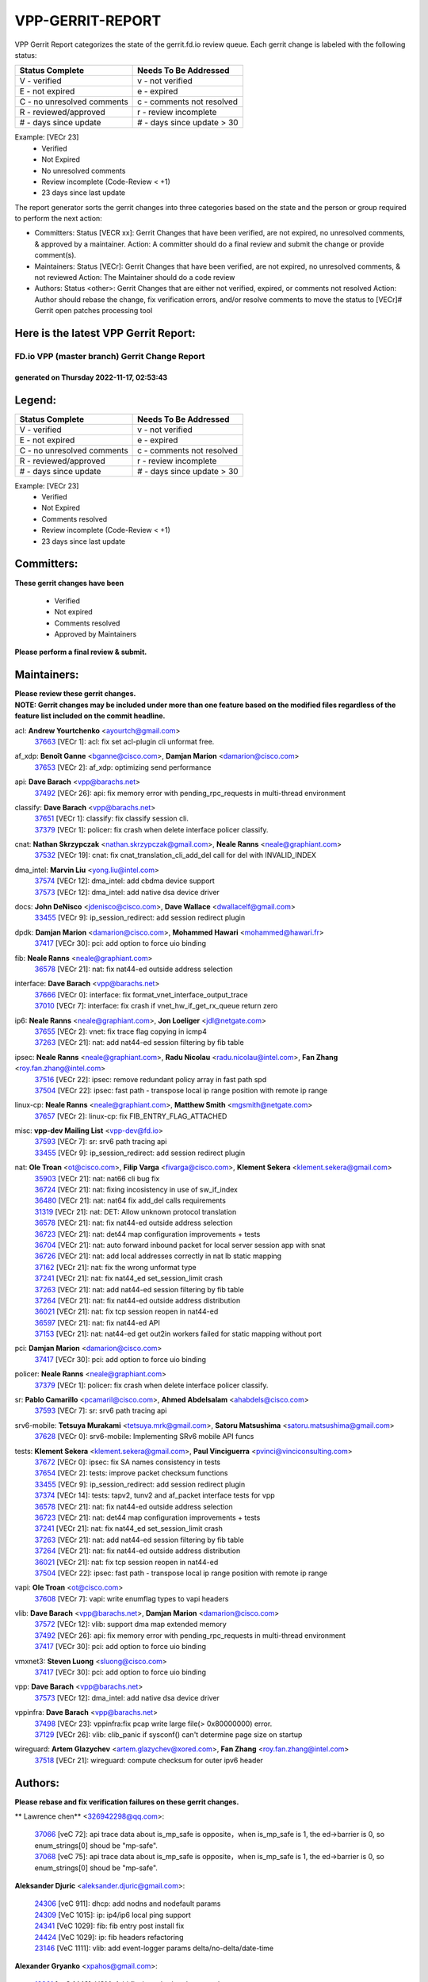 #################
VPP-GERRIT-REPORT
#################

VPP Gerrit Report categorizes the state of the gerrit.fd.io review queue.  Each gerrit change is labeled with the following status:

========================== ===========================
Status Complete            Needs To Be Addressed
========================== ===========================
V - verified               v - not verified
E - not expired            e - expired
C - no unresolved comments c - comments not resolved
R - reviewed/approved      r - review incomplete
# - days since update      # - days since update > 30
========================== ===========================

Example: [VECr 23]
    - Verified
    - Not Expired
    - No unresolved comments
    - Review incomplete (Code-Review < +1)
    - 23 days since last update

The report generator sorts the gerrit changes into three categories based on the state and the person or group required to perform the next action:

- Committers:
  Status [VECR xx]: Gerrit Changes that have been verified, are not expired, no unresolved comments, & approved by a maintainer.
  Action: A committer should do a final review and submit the change or provide comment(s).

- Maintainers:
  Status [VECr]: Gerrit Changes that have been verified, are not expired, no unresolved comments, & not reviewed
  Action: The Maintainer should do a code review

- Authors:
  Status <other>: Gerrit Changes that are either not verified, expired, or comments not resolved
  Action: Author should rebase the change, fix verification errors, and/or resolve comments to move the status to [VECr]# Gerrit open patches processing tool

Here is the latest VPP Gerrit Report:
-------------------------------------

==============================================
FD.io VPP (master branch) Gerrit Change Report
==============================================
--------------------------------------------
generated on Thursday 2022-11-17, 02:53:43
--------------------------------------------


Legend:
-------
========================== ===========================
Status Complete            Needs To Be Addressed
========================== ===========================
V - verified               v - not verified
E - not expired            e - expired
C - no unresolved comments c - comments not resolved
R - reviewed/approved      r - review incomplete
# - days since update      # - days since update > 30
========================== ===========================

Example: [VECr 23]
    - Verified
    - Not Expired
    - Comments resolved
    - Review incomplete (Code-Review < +1)
    - 23 days since last update


Committers:
-----------
| **These gerrit changes have been**

    - Verified
    - Not expired
    - Comments resolved
    - Approved by Maintainers

| **Please perform a final review & submit.**

Maintainers:
------------
| **Please review these gerrit changes.**

| **NOTE: Gerrit changes may be included under more than one feature based on the modified files regardless of the feature list included on the commit headline.**

acl: **Andrew Yourtchenko** <ayourtch@gmail.com>
  | `37663 <https:////gerrit.fd.io/r/c/vpp/+/37663>`_ [VECr 1]: acl: fix set acl-plugin cli unformat free.

af_xdp: **Benoît Ganne** <bganne@cisco.com>, **Damjan Marion** <damarion@cisco.com>
  | `37653 <https:////gerrit.fd.io/r/c/vpp/+/37653>`_ [VECr 2]: af_xdp: optimizing send performance

api: **Dave Barach** <vpp@barachs.net>
  | `37492 <https:////gerrit.fd.io/r/c/vpp/+/37492>`_ [VECr 26]: api: fix memory error with pending_rpc_requests in multi-thread environment

classify: **Dave Barach** <vpp@barachs.net>
  | `37651 <https:////gerrit.fd.io/r/c/vpp/+/37651>`_ [VECr 1]: classify: fix classify session cli.
  | `37379 <https:////gerrit.fd.io/r/c/vpp/+/37379>`_ [VECr 1]: policer: fix crash when delete interface policer classify.

cnat: **Nathan Skrzypczak** <nathan.skrzypczak@gmail.com>, **Neale Ranns** <neale@graphiant.com>
  | `37532 <https:////gerrit.fd.io/r/c/vpp/+/37532>`_ [VECr 19]: cnat: fix cnat_translation_cli_add_del call for del with INVALID_INDEX

dma_intel: **Marvin Liu** <yong.liu@intel.com>
  | `37574 <https:////gerrit.fd.io/r/c/vpp/+/37574>`_ [VECr 12]: dma_intel: add cbdma device support
  | `37573 <https:////gerrit.fd.io/r/c/vpp/+/37573>`_ [VECr 12]: dma_intel: add native dsa device driver

docs: **John DeNisco** <jdenisco@cisco.com>, **Dave Wallace** <dwallacelf@gmail.com>
  | `33455 <https:////gerrit.fd.io/r/c/vpp/+/33455>`_ [VECr 9]: ip_session_redirect: add session redirect plugin

dpdk: **Damjan Marion** <damarion@cisco.com>, **Mohammed Hawari** <mohammed@hawari.fr>
  | `37417 <https:////gerrit.fd.io/r/c/vpp/+/37417>`_ [VECr 30]: pci: add option to force uio binding

fib: **Neale Ranns** <neale@graphiant.com>
  | `36578 <https:////gerrit.fd.io/r/c/vpp/+/36578>`_ [VECr 21]: nat: fix nat44-ed outside address selection

interface: **Dave Barach** <vpp@barachs.net>
  | `37666 <https:////gerrit.fd.io/r/c/vpp/+/37666>`_ [VECr 0]: interface: fix format_vnet_interface_output_trace
  | `37010 <https:////gerrit.fd.io/r/c/vpp/+/37010>`_ [VECr 7]: interface: fix crash if vnet_hw_if_get_rx_queue return zero

ip6: **Neale Ranns** <neale@graphiant.com>, **Jon Loeliger** <jdl@netgate.com>
  | `37655 <https:////gerrit.fd.io/r/c/vpp/+/37655>`_ [VECr 2]: vnet: fix trace flag copying in icmp4
  | `37263 <https:////gerrit.fd.io/r/c/vpp/+/37263>`_ [VECr 21]: nat: add nat44-ed session filtering by fib table

ipsec: **Neale Ranns** <neale@graphiant.com>, **Radu Nicolau** <radu.nicolau@intel.com>, **Fan Zhang** <roy.fan.zhang@intel.com>
  | `37516 <https:////gerrit.fd.io/r/c/vpp/+/37516>`_ [VECr 22]: ipsec: remove redundant policy array in fast path spd
  | `37504 <https:////gerrit.fd.io/r/c/vpp/+/37504>`_ [VECr 22]: ipsec: fast path - transpose local ip range position with remote ip range

linux-cp: **Neale Ranns** <neale@graphiant.com>, **Matthew Smith** <mgsmith@netgate.com>
  | `37657 <https:////gerrit.fd.io/r/c/vpp/+/37657>`_ [VECr 2]: linux-cp: fix FIB_ENTRY_FLAG_ATTACHED

misc: **vpp-dev Mailing List** <vpp-dev@fd.io>
  | `37593 <https:////gerrit.fd.io/r/c/vpp/+/37593>`_ [VECr 7]: sr: srv6 path tracing api
  | `33455 <https:////gerrit.fd.io/r/c/vpp/+/33455>`_ [VECr 9]: ip_session_redirect: add session redirect plugin

nat: **Ole Troan** <ot@cisco.com>, **Filip Varga** <fivarga@cisco.com>, **Klement Sekera** <klement.sekera@gmail.com>
  | `35903 <https:////gerrit.fd.io/r/c/vpp/+/35903>`_ [VECr 21]: nat: nat66 cli bug fix
  | `36724 <https:////gerrit.fd.io/r/c/vpp/+/36724>`_ [VECr 21]: nat: fixing incosistency in use of sw_if_index
  | `36480 <https:////gerrit.fd.io/r/c/vpp/+/36480>`_ [VECr 21]: nat: nat64 fix add_del calls requirements
  | `31319 <https:////gerrit.fd.io/r/c/vpp/+/31319>`_ [VECr 21]: nat: DET: Allow unknown protocol translation
  | `36578 <https:////gerrit.fd.io/r/c/vpp/+/36578>`_ [VECr 21]: nat: fix nat44-ed outside address selection
  | `36723 <https:////gerrit.fd.io/r/c/vpp/+/36723>`_ [VECr 21]: nat: det44 map configuration improvements + tests
  | `36704 <https:////gerrit.fd.io/r/c/vpp/+/36704>`_ [VECr 21]: nat: auto forward inbound packet for local server session app with snat
  | `36726 <https:////gerrit.fd.io/r/c/vpp/+/36726>`_ [VECr 21]: nat: add local addresses correctly in nat lb static mapping
  | `37162 <https:////gerrit.fd.io/r/c/vpp/+/37162>`_ [VECr 21]: nat: fix the wrong unformat type
  | `37241 <https:////gerrit.fd.io/r/c/vpp/+/37241>`_ [VECr 21]: nat: fix nat44_ed set_session_limit crash
  | `37263 <https:////gerrit.fd.io/r/c/vpp/+/37263>`_ [VECr 21]: nat: add nat44-ed session filtering by fib table
  | `37264 <https:////gerrit.fd.io/r/c/vpp/+/37264>`_ [VECr 21]: nat: fix nat44-ed outside address distribution
  | `36021 <https:////gerrit.fd.io/r/c/vpp/+/36021>`_ [VECr 21]: nat: fix tcp session reopen in nat44-ed
  | `36597 <https:////gerrit.fd.io/r/c/vpp/+/36597>`_ [VECr 21]: nat: fix nat44-ed API
  | `37153 <https:////gerrit.fd.io/r/c/vpp/+/37153>`_ [VECr 21]: nat: nat44-ed get out2in workers failed for static mapping without port

pci: **Damjan Marion** <damarion@cisco.com>
  | `37417 <https:////gerrit.fd.io/r/c/vpp/+/37417>`_ [VECr 30]: pci: add option to force uio binding

policer: **Neale Ranns** <neale@graphiant.com>
  | `37379 <https:////gerrit.fd.io/r/c/vpp/+/37379>`_ [VECr 1]: policer: fix crash when delete interface policer classify.

sr: **Pablo Camarillo** <pcamaril@cisco.com>, **Ahmed Abdelsalam** <ahabdels@cisco.com>
  | `37593 <https:////gerrit.fd.io/r/c/vpp/+/37593>`_ [VECr 7]: sr: srv6 path tracing api

srv6-mobile: **Tetsuya Murakami** <tetsuya.mrk@gmail.com>, **Satoru Matsushima** <satoru.matsushima@gmail.com>
  | `37628 <https:////gerrit.fd.io/r/c/vpp/+/37628>`_ [VECr 0]: srv6-mobile: Implementing SRv6 mobile API funcs

tests: **Klement Sekera** <klement.sekera@gmail.com>, **Paul Vinciguerra** <pvinci@vinciconsulting.com>
  | `37672 <https:////gerrit.fd.io/r/c/vpp/+/37672>`_ [VECr 0]: ipsec: fix SA names consistency in tests
  | `37654 <https:////gerrit.fd.io/r/c/vpp/+/37654>`_ [VECr 2]: tests: improve packet checksum functions
  | `33455 <https:////gerrit.fd.io/r/c/vpp/+/33455>`_ [VECr 9]: ip_session_redirect: add session redirect plugin
  | `37374 <https:////gerrit.fd.io/r/c/vpp/+/37374>`_ [VECr 14]: tests: tapv2, tunv2 and af_packet interface tests for vpp
  | `36578 <https:////gerrit.fd.io/r/c/vpp/+/36578>`_ [VECr 21]: nat: fix nat44-ed outside address selection
  | `36723 <https:////gerrit.fd.io/r/c/vpp/+/36723>`_ [VECr 21]: nat: det44 map configuration improvements + tests
  | `37241 <https:////gerrit.fd.io/r/c/vpp/+/37241>`_ [VECr 21]: nat: fix nat44_ed set_session_limit crash
  | `37263 <https:////gerrit.fd.io/r/c/vpp/+/37263>`_ [VECr 21]: nat: add nat44-ed session filtering by fib table
  | `37264 <https:////gerrit.fd.io/r/c/vpp/+/37264>`_ [VECr 21]: nat: fix nat44-ed outside address distribution
  | `36021 <https:////gerrit.fd.io/r/c/vpp/+/36021>`_ [VECr 21]: nat: fix tcp session reopen in nat44-ed
  | `37504 <https:////gerrit.fd.io/r/c/vpp/+/37504>`_ [VECr 22]: ipsec: fast path - transpose local ip range position with remote ip range

vapi: **Ole Troan** <ot@cisco.com>
  | `37608 <https:////gerrit.fd.io/r/c/vpp/+/37608>`_ [VECr 7]: vapi: write enumflag types to vapi headers

vlib: **Dave Barach** <vpp@barachs.net>, **Damjan Marion** <damarion@cisco.com>
  | `37572 <https:////gerrit.fd.io/r/c/vpp/+/37572>`_ [VECr 12]: vlib: support dma map extended memory
  | `37492 <https:////gerrit.fd.io/r/c/vpp/+/37492>`_ [VECr 26]: api: fix memory error with pending_rpc_requests in multi-thread environment
  | `37417 <https:////gerrit.fd.io/r/c/vpp/+/37417>`_ [VECr 30]: pci: add option to force uio binding

vmxnet3: **Steven Luong** <sluong@cisco.com>
  | `37417 <https:////gerrit.fd.io/r/c/vpp/+/37417>`_ [VECr 30]: pci: add option to force uio binding

vpp: **Dave Barach** <vpp@barachs.net>
  | `37573 <https:////gerrit.fd.io/r/c/vpp/+/37573>`_ [VECr 12]: dma_intel: add native dsa device driver

vppinfra: **Dave Barach** <vpp@barachs.net>
  | `37498 <https:////gerrit.fd.io/r/c/vpp/+/37498>`_ [VECr 23]: vppinfra:fix pcap write large file(> 0x80000000) error.
  | `37129 <https:////gerrit.fd.io/r/c/vpp/+/37129>`_ [VECr 26]: vlib: clib_panic if sysconf() can't determine page size on startup

wireguard: **Artem Glazychev** <artem.glazychev@xored.com>, **Fan Zhang** <roy.fan.zhang@intel.com>
  | `37518 <https:////gerrit.fd.io/r/c/vpp/+/37518>`_ [VECr 21]: wireguard: compute checksum for outer ipv6 header

Authors:
--------
**Please rebase and fix verification failures on these gerrit changes.**

** Lawrence chen** <326942298@qq.com>:

  | `37066 <https:////gerrit.fd.io/r/c/vpp/+/37066>`_ [veC 72]: api trace data about is_mp_safe is opposite，when is_mp_safe is 1, the ed->barrier is 0, so enum_strings[0] shoud be "mp-safe".
  | `37068 <https:////gerrit.fd.io/r/c/vpp/+/37068>`_ [veC 75]: api trace data about is_mp_safe is opposite，when is_mp_safe is 1, the ed->barrier is 0, so enum_strings[0] shoud be "mp-safe".

**Aleksander Djuric** <aleksander.djuric@gmail.com>:

  | `24306 <https:////gerrit.fd.io/r/c/vpp/+/24306>`_ [veC 911]: dhcp: add nodns and nodefault params
  | `24309 <https:////gerrit.fd.io/r/c/vpp/+/24309>`_ [VeC 1015]: ip: ip4/ip6 local ping support
  | `24341 <https:////gerrit.fd.io/r/c/vpp/+/24341>`_ [VeC 1029]: fib: fib entry post install fix
  | `24424 <https:////gerrit.fd.io/r/c/vpp/+/24424>`_ [VeC 1029]: ip: fib headers refactoring
  | `23146 <https:////gerrit.fd.io/r/c/vpp/+/23146>`_ [VeC 1111]: vlib: add event-logger params delta/no-delta/date-time

**Alexander Gryanko** <xpahos@gmail.com>:

  | `13361 <https:////gerrit.fd.io/r/c/vpp/+/13361>`_ [veC 1448]: VOM: Add flush method to dump_cmd

**Alexander Kabaev** <kan@freebsd.org>:

  | `22272 <https:////gerrit.fd.io/r/c/vpp/+/22272>`_ [VeC 1114]: vlib: allow configuration for default rate limit

**Alexander Skorichenko** <askorichenko@netgate.com>:

  | `37656 <https:////gerrit.fd.io/r/c/vpp/+/37656>`_ [vEC 2]: arp: fix arp request for ip4-glean node

**Aloys Augustin** <aloaugus@cisco.com>:

  | `34844 <https:////gerrit.fd.io/r/c/vpp/+/34844>`_ [VeC 247]: misc: fix physmem allocation error handling
  | `27474 <https:////gerrit.fd.io/r/c/vpp/+/27474>`_ [veC 890]: ip: expose API to enable IP4 on an interface
  | `27460 <https:////gerrit.fd.io/r/c/vpp/+/27460>`_ [veC 892]: quic: WIP: improve scheduling
  | `27127 <https:////gerrit.fd.io/r/c/vpp/+/27127>`_ [veC 905]: ipsec: WIP: IPsec SA pinning experiment
  | `25996 <https:////gerrit.fd.io/r/c/vpp/+/25996>`_ [veC 972]: tap: improve default rx scheduling

**Anatoly Nikulin** <trotux@gmail.com>:

  | `31917 <https:////gerrit.fd.io/r/c/vpp/+/31917>`_ [veC 587]: acl: fix enabling interface counters

**Andreas Schultz** <aschultz@warp10.net>:

  | `27097 <https:////gerrit.fd.io/r/c/vpp/+/27097>`_ [VeC 915]: misc: pass NULL instead off 0 for pointer in variadic functions
  | `15798 <https:////gerrit.fd.io/r/c/vpp/+/15798>`_ [vec 940]: upf: Initial implementation of 3GPP TS 23.214 GTP-U UPF
  | `26038 <https:////gerrit.fd.io/r/c/vpp/+/26038>`_ [veC 971]: tcp: move options parse to separate reusable function
  | `25223 <https:////gerrit.fd.io/r/c/vpp/+/25223>`_ [vec 994]: docs: document alternate compression tools for core files

**Andrej Kozemcak** <andrej.kozemcak@pantheon.tech>:

  | `20489 <https:////gerrit.fd.io/r/c/vpp/+/20489>`_ [veC 1231]: DO_NOT_MERGE: Test build VOM packaged.
  | `16818 <https:////gerrit.fd.io/r/c/vpp/+/16818>`_ [VeC 1395]: Fix asserting in ip4_tcp_udp_compute_checksum.

**Andrew Yourtchenko** <ayourtch@gmail.com>:

  | `37536 <https:////gerrit.fd.io/r/c/vpp/+/37536>`_ [vEC 21]: misc: VPP 22.10 Release Notes
  | `31368 <https:////gerrit.fd.io/r/c/vpp/+/31368>`_ [Vec 147]: vlib: Sleep less in unix input if there were active signals recently
  | `36377 <https:////gerrit.fd.io/r/c/vpp/+/36377>`_ [VeC 160]: tests: add libmemif tests
  | `36142 <https:////gerrit.fd.io/r/c/vpp/+/36142>`_ [veC 178]: build: add a check that "Fix" commits also refer to the commit that they are fixing
  | `35955 <https:////gerrit.fd.io/r/c/vpp/+/35955>`_ [Vec 217]: api: do not attempt to pass the null queue pointer from vl_api_can_send_msg
  | `34635 <https:////gerrit.fd.io/r/c/vpp/+/34635>`_ [VeC 294]: ip: punt socket - take the tags in Ethernet header into consideration
  | `26945 <https:////gerrit.fd.io/r/c/vpp/+/26945>`_ [veC 923]: (to be edited) expectations on tests for the test framework

**Andrey "Zed" Zaikin** <zmail11@gmail.com>:

  | `12748 <https:////gerrit.fd.io/r/c/vpp/+/12748>`_ [VeC 1636]: lb: add missing vip/as indexes to trace strings

**Arthas Kang** <arthas.kang@163.com>:

  | `31084 <https:////gerrit.fd.io/r/c/vpp/+/31084>`_ [veC 652]: plugin lb Fixed NAT4 SNAT invalid src_port ; Add NAT4 TCP SNAT support; Fixed NAT4 add SNAT map with protocol 0;

**Arthur de Kerhor** <arthurdekerhor@gmail.com>:

  | `37673 <https:////gerrit.fd.io/r/c/vpp/+/37673>`_ [vEC 0]: ipsec: add per-SA error counters
  | `32695 <https:////gerrit.fd.io/r/c/vpp/+/32695>`_ [VEc 0]: ip: add support for buffer offload metadata in ip midchain
  | `37059 <https:////gerrit.fd.io/r/c/vpp/+/37059>`_ [VEc 2]: ipsec: new api for sa ips and ports updates

**Asumu Takikawa** <asumu@igalia.com>:

  | `16387 <https:////gerrit.fd.io/r/c/vpp/+/16387>`_ [veC 1434]: nat: fix issues in MAP-E port allocation mode
  | `16388 <https:////gerrit.fd.io/r/c/vpp/+/16388>`_ [veC 1441]: CSIT-541: add lwB4 functionality for lw4o6

**Atzm Watanabe** <atzmism@gmail.com>:

  | `36935 <https:////gerrit.fd.io/r/c/vpp/+/36935>`_ [VeC 71]: ikev2: accept rekey request for IKE SA
  | `35224 <https:////gerrit.fd.io/r/c/vpp/+/35224>`_ [VeC 282]: ikev2: fix profile_index for ikev2_sa_dump API

**Avinash Gonsalves** <avinash.gonsalves@nokia.com>:

  | `15084 <https:////gerrit.fd.io/r/c/vpp/+/15084>`_ [veC 645]: ipsec: add multicore crypto scheduler support

**Baruch Siach** <baruch@siach.name>:

  | `33935 <https:////gerrit.fd.io/r/c/vpp/+/33935>`_ [veC 409]: vppinfra: decode aarch64 PC in signal handler
  | `33934 <https:////gerrit.fd.io/r/c/vpp/+/33934>`_ [veC 409]: vppinfra: remove redundant local variables initialization

**Benoît Ganne** <bganne@cisco.com>:

  | `37416 <https:////gerrit.fd.io/r/c/vpp/+/37416>`_ [VeC 33]: virtio: add option to bind interface to uio driver
  | `37313 <https:////gerrit.fd.io/r/c/vpp/+/37313>`_ [VeC 36]: build: add sanitizer option to configure script

**Berenger Foucher** <berenger.foucher@stagiaires.ssi.gouv.fr>:

  | `14578 <https:////gerrit.fd.io/r/c/vpp/+/14578>`_ [veC 1538]: Add X509 authentication support to IKEv2 in VPP

**Bhishma Acharya** <bhishma@rtbrick.com>:

  | `36705 <https:////gerrit.fd.io/r/c/vpp/+/36705>`_ [VeC 111]: ip-neighbor: Fixed delay(1~2s) in neighbor-probe interval
  | `35927 <https:////gerrit.fd.io/r/c/vpp/+/35927>`_ [VeC 218]: fib: enhancement to support change table-id associated with fib-table

**Brant Lin** <brant.lin@ericsson.com>:

  | `14902 <https:////gerrit.fd.io/r/c/vpp/+/14902>`_ [veC 1518]: Fix the crash when creating the vapi context

**Carl Baldwin** <carl@ecbaldwin.net>:

  | `23528 <https:////gerrit.fd.io/r/c/vpp/+/23528>`_ [vec 1094]: docs: Remove redundancy on building VPP page

**Carl Smith** <carl.smith@alliedtelesis.co.nz>:

  | `23634 <https:////gerrit.fd.io/r/c/vpp/+/23634>`_ [VeC 1086]: ipip: return existing if_index if tunnel already exists.

**Chinmaya Agarwal** <chinmaya.agarwal@hsc.com>:

  | `33635 <https:////gerrit.fd.io/r/c/vpp/+/33635>`_ [VeC 440]: sr: fix added for returning correct value for behavior field in API message

**Chris Luke** <chris_luke@comcast.com>:

  | `9483 <https:////gerrit.fd.io/r/c/vpp/+/9483>`_ [VeC 1673]: PAPI unserializer for reply_in_shmem data (VPP-136)

**Christian Hopps** <chopps@chopps.org>:

  | `28657 <https:////gerrit.fd.io/r/c/vpp/+/28657>`_ [VeC 804]: misc: vpp_get_stats: add dump-machine formatting
  | `22353 <https:////gerrit.fd.io/r/c/vpp/+/22353>`_ [VeC 1113]: vlib: add option to use stderr instead of syslog.

**Clement Durand** <clement.durand@polytechnique.edu>:

  | `6274 <https:////gerrit.fd.io/r/c/vpp/+/6274>`_ [veC 1735]: elog: Text-format dump of event logs.

**Damjan Marion** <dmarion@0xa5.net>:

  | `36067 <https:////gerrit.fd.io/r/c/vpp/+/36067>`_ [VeC 197]: vppinfra: move cJSON and jsonformat to vlibmemory
  | `35155 <https:////gerrit.fd.io/r/c/vpp/+/35155>`_ [veC 279]: vppinfra: universal splats and aligned loads/stores
  | `34856 <https:////gerrit.fd.io/r/c/vpp/+/34856>`_ [veC 312]: ethernet: promisc refactor
  | `34845 <https:////gerrit.fd.io/r/c/vpp/+/34845>`_ [veC 313]: ethernet: add_del_mac and change_mac are ethernet specific

**Daniel Beres** <daniel.beres@pantheon.tech>:

  | `34628 <https:////gerrit.fd.io/r/c/vpp/+/34628>`_ [VeC 310]: dns: support AAAA over IPV4

**Dastin Wilski** <dastin.wilski@gmail.com>:

  | `37060 <https:////gerrit.fd.io/r/c/vpp/+/37060>`_ [VeC 74]: ipsec: esp_encrypt prefetch and unroll

**Dave Wallace** <dwallacelf@gmail.com>:

  | `37420 <https:////gerrit.fd.io/r/c/vpp/+/37420>`_ [VEc 11]: tests: remove intermittent failing tests on vpp_debug image

**David Johnson** <davijoh3@cisco.com>:

  | `16670 <https:////gerrit.fd.io/r/c/vpp/+/16670>`_ [veC 1391]: Fix various -Wmaybe-uninitialized and -Wstrict-overflow warnings

**Dmitry Vakhrushev** <dmitry@netgate.com>:

  | `25502 <https:////gerrit.fd.io/r/c/vpp/+/25502>`_ [Vec 547]: interface: getting interface device specific info

**Dmitry Valter** <dvalter@protonmail.com>:

  | `34694 <https:////gerrit.fd.io/r/c/vpp/+/34694>`_ [VeC 222]: vlib: remove process restart cli
  | `34800 <https:////gerrit.fd.io/r/c/vpp/+/34800>`_ [VeC 230]: vppinfra: fix non-zero offsets to NULL pointer

**Dzmitry Sautsa** <dzmitry.sautsa@nokia.com>:

  | `37296 <https:////gerrit.fd.io/r/c/vpp/+/37296>`_ [VeC 33]: dpdk: use adapter MTU in max_frame_size setting

**Ed Kern** <ejk@cisco.com>:

  | `20442 <https:////gerrit.fd.io/r/c/vpp/+/20442>`_ [veC 1234]: build: do not merge

**Feng Gao** <davidfgao@tencent.com>:

  | `26296 <https:////gerrit.fd.io/r/c/vpp/+/26296>`_ [veC 958]: ipsec: Correct inconsistent alignment for crypto_op

**Filip Tehlar** <ftehlar@cisco.com>:

  | `37646 <https:////gerrit.fd.io/r/c/vpp/+/37646>`_ [VEc 2]: tests: add VCL Thru Host Stack TLS in interrupt mode

**Filip Varga** <fivarga@cisco.com>:

  | `35444 <https:////gerrit.fd.io/r/c/vpp/+/35444>`_ [vEC 21]: nat: nat44-ed cleanup & improvements
  | `35966 <https:////gerrit.fd.io/r/c/vpp/+/35966>`_ [vEC 21]: nat: nat44-ed update timeout api
  | `34929 <https:////gerrit.fd.io/r/c/vpp/+/34929>`_ [vEC 21]: nat: det44 map configuration improvements

**Gabriel Oginski** <gabrielx.oginski@intel.com>:

  | `37361 <https:////gerrit.fd.io/r/c/vpp/+/37361>`_ [VEc 22]: wireguard: add atomic mutex
  | `32655 <https:////gerrit.fd.io/r/c/vpp/+/32655>`_ [VeC 523]: crypto: fix possible frame resize

**Gary Boon** <gboon@cisco.com>:

  | `30522 <https:////gerrit.fd.io/r/c/vpp/+/30522>`_ [veC 695]: Add callback support for the dispatch node.
  | `30239 <https:////gerrit.fd.io/r/c/vpp/+/30239>`_ [veC 714]: Add a new function to the MCAP logic that allows a custom header to be added on top of the data in a vlib buffer.
  | `25517 <https:////gerrit.fd.io/r/c/vpp/+/25517>`_ [VeC 993]: vlib: check for null handoff queue element in vlib_buffer_enqueue_to_thread

**Gerard Keown** <gerard.keown@enea.com>:

  | `24369 <https:////gerrit.fd.io/r/c/vpp/+/24369>`_ [veC 1035]: cores: mismatching "worker" & "corelist-workers" parameters can cause coredump

**Govindarajan Mohandoss** <govindarajan.mohandoss@arm.com>:

  | `28164 <https:////gerrit.fd.io/r/c/vpp/+/28164>`_ [veC 827]: acl: ACL Plugin performance improvement for both SF and SL modes
  | `27167 <https:////gerrit.fd.io/r/c/vpp/+/27167>`_ [veC 903]: acl: ACL Plugin performance improvement for both SF and SL modes

**Hedi Bouattour** <hedibouattour2010@gmail.com>:

  | `37248 <https:////gerrit.fd.io/r/c/vpp/+/37248>`_ [VeC 50]: urpf: add show urpf cli
  | `34726 <https:////gerrit.fd.io/r/c/vpp/+/34726>`_ [VeC 103]: interface: add buffer stats api

**Hemant Singh** <hemant@mnkcg.com>:

  | `32077 <https:////gerrit.fd.io/r/c/vpp/+/32077>`_ [veC 467]: fixstyle
  | `32023 <https:////gerrit.fd.io/r/c/vpp/+/32023>`_ [veC 574]: ip-neighbor: Add ip_neighbor_find_entry with ip+interface key

**IJsbrand Wijnands** <iwijnand@cisco.com>:

  | `25696 <https:////gerrit.fd.io/r/c/vpp/+/25696>`_ [veC 986]: mpls: add user defined name tag to mpls tunnels
  | `25678 <https:////gerrit.fd.io/r/c/vpp/+/25678>`_ [veC 986]: tap: tap dev_name and default value for bin api
  | `25677 <https:////gerrit.fd.io/r/c/vpp/+/25677>`_ [veC 986]: tap: tap dev_name and default value for bin api

**Ignas Bačius** <ignas@noia.network>:

  | `22733 <https:////gerrit.fd.io/r/c/vpp/+/22733>`_ [VeC 1108]: gre: allow to delete tunnel by sw_if_index
  | `22666 <https:////gerrit.fd.io/r/c/vpp/+/22666>`_ [VeC 1129]: ip: fix possible use of uninitialized variable

**Igor Mikhailov** <imichail@cisco.com>:

  | `15131 <https:////gerrit.fd.io/r/c/vpp/+/15131>`_ [VeC 1472]: Ensure VPP library version has 2 digits separated by dot.

**Ilia Abashin** <abashinos@gmail.com>:

  | `20234 <https:////gerrit.fd.io/r/c/vpp/+/20234>`_ [veC 1245]: Updated vpp_if_stats to latest version, including fresh documentation

**Ivan Shvedunov** <ivan4th@gmail.com>:

  | `36592 <https:////gerrit.fd.io/r/c/vpp/+/36592>`_ [VeC 134]: stats: handle interface renames properly
  | `36590 <https:////gerrit.fd.io/r/c/vpp/+/36590>`_ [VeC 134]: nat: fix handling checksum offload in nat44-ed
  | `28085 <https:////gerrit.fd.io/r/c/vpp/+/28085>`_ [Vec 841]: hsa: fix proxy crash upon failed connect

**Jack Xu** <jack.c.xu@ericsson.com>:

  | `18406 <https:////gerrit.fd.io/r/c/vpp/+/18406>`_ [veC 1334]: fix multi-enable bug of enable feature function

**Jakub Grajciar** <jgrajcia@cisco.com>:

  | `30575 <https:////gerrit.fd.io/r/c/vpp/+/30575>`_ [VeC 399]: libmemif: add shm debug APIs
  | `28175 <https:////gerrit.fd.io/r/c/vpp/+/28175>`_ [Vec 545]: api: implement api for api trace
  | `30216 <https:////gerrit.fd.io/r/c/vpp/+/30216>`_ [vec 713]: tests: remove sr_mpls from vpp_papi_provider and add sr_mpls object models
  | `30125 <https:////gerrit.fd.io/r/c/vpp/+/30125>`_ [Vec 715]: tests: remove igmp from vpp_papi_provider and refactor igmp object models

**Jakub Havas** <jakub.havas@pantheon.tech>:

  | `33130 <https:////gerrit.fd.io/r/c/vpp/+/33130>`_ [VeC 489]: udp: create an api to dump decaps
  | `32948 <https:////gerrit.fd.io/r/c/vpp/+/32948>`_ [veC 505]: ipfix-export: replace cli command with an implemented api function

**Jan Cavojsky** <jan.cavojsky@pantheon.tech>:

  | `28899 <https:////gerrit.fd.io/r/c/vpp/+/28899>`_ [veC 649]: flowprobe: add API dump of params and list of interfaces for recording
  | `25992 <https:////gerrit.fd.io/r/c/vpp/+/25992>`_ [veC 708]: libmemif: update example applications and documentation
  | `28988 <https:////gerrit.fd.io/r/c/vpp/+/28988>`_ [VeC 785]: vat: avoid crash vpp after command ip_table_dump

**Jason Zhang** <jason.zhang2@arm.com>:

  | `22355 <https:////gerrit.fd.io/r/c/vpp/+/22355>`_ [VeC 1111]: vppinfra: change CLIB_MEMORY_BARRIER to use C11 built-in atomic APIs

**Jasvinder Singh** <jasvinder.singh@intel.com>:

  | `16839 <https:////gerrit.fd.io/r/c/vpp/+/16839>`_ [VeC 1364]: HQoS: update scheduler to support mbuf sched field change

**Jawahar Gundapaneni** <jgundapa@cisco.com>:

  | `25995 <https:////gerrit.fd.io/r/c/vpp/+/25995>`_ [vec 694]: interface: Upstream TAP I/fs with ADMIN_UP
  | `26121 <https:////gerrit.fd.io/r/c/vpp/+/26121>`_ [vec 959]: memif: CLI to debug memif buffer contents

**Jing Peng** <jing@meter.com>:

  | `37058 <https:////gerrit.fd.io/r/c/vpp/+/37058>`_ [VeC 77]: vppapigen: fix json build error

**Jing Peng** <pj.hades@gmail.com>:

  | `36186 <https:////gerrit.fd.io/r/c/vpp/+/36186>`_ [VeC 180]: nat: fix nat44 fib reference count bookkeeping
  | `36062 <https:////gerrit.fd.io/r/c/vpp/+/36062>`_ [VeC 202]: vppinfra: fix duplicate bihash stat update
  | `36042 <https:////gerrit.fd.io/r/c/vpp/+/36042>`_ [VeC 204]: vppinfra: add bihash update interface

**John Lo** <lojultra2020@outlook.com>:

  | `14858 <https:////gerrit.fd.io/r/c/vpp/+/14858>`_ [veC 1500]: Bring back original l2-output node function

**Jordy You** <jordy.you@ericsson.com>:

  | `13016 <https:////gerrit.fd.io/r/c/vpp/+/13016>`_ [VeC 1518]: fix ip checksum issue for odd start address
  | `13002 <https:////gerrit.fd.io/r/c/vpp/+/13002>`_ [veC 1618]: fix ip checksum issue for odd start address if the input data is starting with an odd address,then the calcuation will be error

**Julius Milan** <julius.milan@pantheon.tech>:

  | `29050 <https:////gerrit.fd.io/r/c/vpp/+/29050>`_ [vec 648]: papi: fix name vector stats entry dump
  | `29030 <https:////gerrit.fd.io/r/c/vpp/+/29030>`_ [veC 708]: nat: add per host counters into det44
  | `29029 <https:////gerrit.fd.io/r/c/vpp/+/29029>`_ [VeC 784]: stats: enable setting of name vectors for plugins
  | `29028 <https:////gerrit.fd.io/r/c/vpp/+/29028>`_ [VeC 784]: stats: fix dump of null data entries
  | `25785 <https:////gerrit.fd.io/r/c/vpp/+/25785>`_ [veC 965]: vppinfra: add bitmap search next bit on interval

**Junfeng Wang** <drenfong.wang@intel.com>:

  | `31581 <https:////gerrit.fd.io/r/c/vpp/+/31581>`_ [veC 607]: pppoe: init the variable of result0 result1
  | `29975 <https:////gerrit.fd.io/r/c/vpp/+/29975>`_ [veC 721]: l2: l2output avx512
  | `30117 <https:////gerrit.fd.io/r/c/vpp/+/30117>`_ [veC 721]: l2: test

**Kai Luo** <kailuo.nk@gmail.com>:

  | `37269 <https:////gerrit.fd.io/r/c/vpp/+/37269>`_ [VeC 39]: memif: fix uninitialized variable warning

**Keith Burns** <alagalah@gmail.com>:

  | `22368 <https:////gerrit.fd.io/r/c/vpp/+/22368>`_ [VeC 1145]: vat : VLAN subif formatter accepting 'vlan'       instead of 'vlan_id'

**Kevin Wang** <kevin.wang@arm.com>:

  | `10293 <https:////gerrit.fd.io/r/c/vpp/+/10293>`_ [veC 1751]: vppinfra: use __atomic_fetch_add instead of __sync_fetch_and_add builtins

**King Ma** <kinma@cisco.com>:

  | `20390 <https:////gerrit.fd.io/r/c/vpp/+/20390>`_ [VeC 940]: ip: make reassembled packet to preserve ip.fib_index

**Kingwel Xie** <kingwel.xie@ericsson.com>:

  | `16617 <https:////gerrit.fd.io/r/c/vpp/+/16617>`_ [veC 1346]: perfmon: improvement, HW_CACHE events
  | `16910 <https:////gerrit.fd.io/r/c/vpp/+/16910>`_ [veC 1396]: pg: improved unformat_user to show accurate error message

**Kiran Shastri** <shastrinator@gmail.com>:

  | `20445 <https:////gerrit.fd.io/r/c/vpp/+/20445>`_ [veC 1227]: Fix git usage in vom build scripts

**Klement Sekera** <klement.sekera@gmail.com>:

  | `35739 <https:////gerrit.fd.io/r/c/vpp/+/35739>`_ [veC 238]: tests: refactor assert*counter_equal APIs
  | `35218 <https:////gerrit.fd.io/r/c/vpp/+/35218>`_ [veC 284]: tests: prevent running as root
  | `32435 <https:////gerrit.fd.io/r/c/vpp/+/32435>`_ [veC 289]: nat: enhance test - make sure all workers are hit
  | `33507 <https:////gerrit.fd.io/r/c/vpp/+/33507>`_ [VeC 295]: nat: properly handle truncated packets
  | `27083 <https:////gerrit.fd.io/r/c/vpp/+/27083>`_ [veC 916]: nat: "users" dump for ED-NAT

**Korian Edeline** <korian.edeline@ulg.ac.be>:

  | `14083 <https:////gerrit.fd.io/r/c/vpp/+/14083>`_ [veC 1561]: consistent output for bitmap next_set&next_clear

**Kyeong Min Park** <pak2536@gmail.com>:

  | `30960 <https:////gerrit.fd.io/r/c/vpp/+/30960>`_ [veC 651]: memif: fix invalid next_index selection

**Leung Lai Yung** <benkerbuild@gmail.com>:

  | `36128 <https:////gerrit.fd.io/r/c/vpp/+/36128>`_ [VeC 185]: vppinfra: remove unused line

**Luo Yaozu** <luoyaozu@foxmail.com>:

  | `37073 <https:////gerrit.fd.io/r/c/vpp/+/37073>`_ [veC 72]: ip neighbor: fix debug log format output

**Maros Ondrejicka** <maros.ondrejicka@pantheon.tech>:

  | `37669 <https:////gerrit.fd.io/r/c/vpp/+/37669>`_ [VEc 0]: hs-test: test tcp with loss

**Mauricio Solis** <mauricio.solisjr@tno.nl>:

  | `29862 <https:////gerrit.fd.io/r/c/vpp/+/29862>`_ [VeC 269]: ip6 ioam: updated iOAM plugin based on https://github.com/inband-oam/ietf/blob/master/drafts/versions/03/draft-ietf-ippm-ioam-ipv6-options-03.txt and https://tools.ietf.org/html/draft-ietf-ippm-ioam-data-10

**Mercury Noah** <mercury124185@gmail.com>:

  | `36492 <https:////gerrit.fd.io/r/c/vpp/+/36492>`_ [VeC 145]: ip6-nd: fix ip6-nd proxy issue
  | `35916 <https:////gerrit.fd.io/r/c/vpp/+/35916>`_ [VeC 217]: arp: fix the arp proxy issue

**Michael Yu** <michael.a.yu@nokia-sbell.com>:

  | `30454 <https:////gerrit.fd.io/r/c/vpp/+/30454>`_ [VeC 699]: devices: fix af-packet device TX stuck issue

**Michal Kalderon** <mkalderon@marvell.com>:

  | `34795 <https:////gerrit.fd.io/r/c/vpp/+/34795>`_ [vec 323]: svm: Fix chunk allocation when data_size is larger than max chunk size

**Miklos Tirpak** <miklos.tirpak@gmail.com>:

  | `34873 <https:////gerrit.fd.io/r/c/vpp/+/34873>`_ [VeC 310]: nat: reliable TCP conn close in NAT44-ed
  | `34851 <https:////gerrit.fd.io/r/c/vpp/+/34851>`_ [VeC 313]: nat: reliable TCP conn establishment in NAT44-ed

**Mohammed Alshohayeb** <mshohayeb@wirefilter.com>:

  | `16470 <https:////gerrit.fd.io/r/c/vpp/+/16470>`_ [veC 1414]: docs: clarify doxygen vec _align behaviour.

**Mohsin Kazmi** <sykazmi@cisco.com>:

  | `37505 <https:////gerrit.fd.io/r/c/vpp/+/37505>`_ [vEC 26]: gso: add gso documentation
  | `36302 <https:////gerrit.fd.io/r/c/vpp/+/36302>`_ [VeC 48]: gso: use the header offsets from buffer metadata
  | `36513 <https:////gerrit.fd.io/r/c/vpp/+/36513>`_ [VeC 141]: libmemif: add the binaries in the packaging
  | `36484 <https:////gerrit.fd.io/r/c/vpp/+/36484>`_ [VeC 147]: libmemif: add testing application
  | `36296 <https:////gerrit.fd.io/r/c/vpp/+/36296>`_ [veC 170]: pg: fix the use of hdr offsets in buffer metadata
  | `35934 <https:////gerrit.fd.io/r/c/vpp/+/35934>`_ [veC 184]: devices: add cli support to enable disable qdisc bypass
  | `35912 <https:////gerrit.fd.io/r/c/vpp/+/35912>`_ [VeC 222]: interface: fix the processing levels
  | `34517 <https:////gerrit.fd.io/r/c/vpp/+/34517>`_ [Vec 366]: hash: fix the Extension Header for ipv6 in crc32_5tuples
  | `32837 <https:////gerrit.fd.io/r/c/vpp/+/32837>`_ [veC 512]: gso: improve interface handling
  | `31700 <https:////gerrit.fd.io/r/c/vpp/+/31700>`_ [VeC 604]: interface: rename runtime data func

**Nathan Moos** <nmoos@cisco.com>:

  | `30792 <https:////gerrit.fd.io/r/c/vpp/+/30792>`_ [Vec 660]: build: add config option for LD_PRELOAD

**Nathan Skrzypczak** <nathan.skrzypczak@gmail.com>:

  | `34713 <https:////gerrit.fd.io/r/c/vpp/+/34713>`_ [VeC 41]: vppinfra: improve & test abstract socket
  | `31449 <https:////gerrit.fd.io/r/c/vpp/+/31449>`_ [veC 47]: cnat: dont compute offloaded cksums
  | `32820 <https:////gerrit.fd.io/r/c/vpp/+/32820>`_ [VeC 47]: cnat: better cnat snat-policy cli
  | `33264 <https:////gerrit.fd.io/r/c/vpp/+/33264>`_ [VeC 47]: pbl: Port based balancer
  | `32821 <https:////gerrit.fd.io/r/c/vpp/+/32821>`_ [VeC 47]: cnat: add ip/client bihash
  | `29748 <https:////gerrit.fd.io/r/c/vpp/+/29748>`_ [VeC 47]: cnat: remove rwlock on ts
  | `34108 <https:////gerrit.fd.io/r/c/vpp/+/34108>`_ [VeC 47]: cnat: flag to disable rsession
  | `35805 <https:////gerrit.fd.io/r/c/vpp/+/35805>`_ [VeC 47]: dpdk: add intf tag to dev{} subinput
  | `34734 <https:////gerrit.fd.io/r/c/vpp/+/34734>`_ [VeC 121]: memif: autogenerate socket_ids
  | `34552 <https:////gerrit.fd.io/r/c/vpp/+/34552>`_ [VeC 314]: cnat: add single lookup

**Naveen Joy** <najoy@cisco.com>:

  | `33000 <https:////gerrit.fd.io/r/c/vpp/+/33000>`_ [VeC 502]: tests: alternative log directory for unittest logs
  | `31937 <https:////gerrit.fd.io/r/c/vpp/+/31937>`_ [vec 579]: tests: enable make test to be run inside a VM
  | `18602 <https:////gerrit.fd.io/r/c/vpp/+/18602>`_ [VeC 1126]: tests: fixes test_bier_e2e_64 for python3
  | `22817 <https:////gerrit.fd.io/r/c/vpp/+/22817>`_ [VeC 1126]: tests: fix scapy error when using python3
  | `18606 <https:////gerrit.fd.io/r/c/vpp/+/18606>`_ [veC 1325]: fixes TypeError raised by the framework when using python3
  | `18128 <https:////gerrit.fd.io/r/c/vpp/+/18128>`_ [VeC 1349]: make-test: apply common PEP8 style conventions

**Neale Ranns** <neale@graphiant.com>:

  | `36821 <https:////gerrit.fd.io/r/c/vpp/+/36821>`_ [VeC 97]: vlib: "sh errors" shows error severity counters
  | `35436 <https:////gerrit.fd.io/r/c/vpp/+/35436>`_ [VeC 257]: qos: Dual loop the QoS record node
  | `34686 <https:////gerrit.fd.io/r/c/vpp/+/34686>`_ [vec 343]: dependency: Create the dependency graph tracking infra. A simple cut-n-paste of what is already present in FIB
  | `34687 <https:////gerrit.fd.io/r/c/vpp/+/34687>`_ [VeC 343]: fib: Remove the fib graph dependency code
  | `34688 <https:////gerrit.fd.io/r/c/vpp/+/34688>`_ [VeC 344]: dependency: Dpendency tracking improvements
  | `34689 <https:////gerrit.fd.io/r/c/vpp/+/34689>`_ [veC 345]: interface: Add a dependency node to a SW interface fib: update the adjacnecy subsystem to use interface dependency tracking
  | `33510 <https:////gerrit.fd.io/r/c/vpp/+/33510>`_ [VeC 456]: tests: Test for ARP behaviour on links with a /32 configured
  | `32770 <https:////gerrit.fd.io/r/c/vpp/+/32770>`_ [VeC 463]: ip: A weak host mode for IPv6
  | `26811 <https:////gerrit.fd.io/r/c/vpp/+/26811>`_ [Vec 469]: ipsec: Make Add/Del SA MP safe
  | `32760 <https:////gerrit.fd.io/r/c/vpp/+/32760>`_ [VeC 503]: fib: tunnel: Pin a tunnel's egress interface to its source
  | `30412 <https:////gerrit.fd.io/r/c/vpp/+/30412>`_ [veC 546]: ethernet: Ether types on the API
  | `27086 <https:////gerrit.fd.io/r/c/vpp/+/27086>`_ [Vec 546]: ip: ip6 rewrite performance bump
  | `31428 <https:////gerrit.fd.io/r/c/vpp/+/31428>`_ [veC 574]: ipsec: Remove the backend infra
  | `31397 <https:////gerrit.fd.io/r/c/vpp/+/31397>`_ [VeC 579]: vppapigen: Support an 'mpsafe' keyword on the API
  | `31695 <https:////gerrit.fd.io/r/c/vpp/+/31695>`_ [veC 594]: teib: Fix fib-index for nh and peer
  | `31780 <https:////gerrit.fd.io/r/c/vpp/+/31780>`_ [Vec 596]: dpdk: Fix the handling of failed burst enqueues for crypto ops
  | `31788 <https:////gerrit.fd.io/r/c/vpp/+/31788>`_ [VeC 597]: ip: Repeat ip4 prefetch strategy for ip6 in rewrite
  | `30141 <https:////gerrit.fd.io/r/c/vpp/+/30141>`_ [veC 715]: tests: Sum stats over all threads
  | `29494 <https:////gerrit.fd.io/r/c/vpp/+/29494>`_ [veC 757]: devices: NULL device
  | `29310 <https:////gerrit.fd.io/r/c/vpp/+/29310>`_ [veC 769]: pg: Coverity warning of uninitialised variable
  | `28966 <https:////gerrit.fd.io/r/c/vpp/+/28966>`_ [veC 786]: misc: lawful-intercept Move to plugin
  | `26693 <https:////gerrit.fd.io/r/c/vpp/+/26693>`_ [veC 936]: ip: Dedicated ip[46] rewrite nodes for tagged traffic
  | `25973 <https:////gerrit.fd.io/r/c/vpp/+/25973>`_ [vec 973]: tests: Do not use randomly named directories for test results
  | `24135 <https:////gerrit.fd.io/r/c/vpp/+/24135>`_ [veC 1055]: ip: Vectorized mtrie lookup
  | `18739 <https:////gerrit.fd.io/r/c/vpp/+/18739>`_ [veC 1315]: Copyright update check
  | `17086 <https:////gerrit.fd.io/r/c/vpp/+/17086>`_ [veC 1389]: L2-FIB: make the result 16 bytes

**Nick Zavaritsky** <nick.zavaritsky@emnify.com>:

  | `26617 <https:////gerrit.fd.io/r/c/vpp/+/26617>`_ [Vec 901]: gtpu geneve vxlan vxlan-gpe vxlan-gbp: DPO leak
  | `25691 <https:////gerrit.fd.io/r/c/vpp/+/25691>`_ [vec 914]: gtpu: fix encap_vrf_id conversion in binapi handler

**Nitin Saxena** <nsaxena@marvell.com>:

  | `28643 <https:////gerrit.fd.io/r/c/vpp/+/28643>`_ [VeC 805]: interface: Fix possible memleaks in standard APIs

**Nobuhiro Miki** <nmiki@yahoo-corp.jp>:

  | `37268 <https:////gerrit.fd.io/r/c/vpp/+/37268>`_ [VeC 34]: lb: add source ip based sticky load balancing

**Ole Troan** <otroan@employees.org>:

  | `33819 <https:////gerrit.fd.io/r/c/vpp/+/33819>`_ [veC 394]: api: binary-api-json command to call api from vpp cli
  | `33518 <https:////gerrit.fd.io/r/c/vpp/+/33518>`_ [veC 420]: vat: disable vat linked into vpp by default
  | `31656 <https:////gerrit.fd.io/r/c/vpp/+/31656>`_ [VeC 539]: vpp: api to get connection information
  | `30484 <https:////gerrit.fd.io/r/c/vpp/+/30484>`_ [veC 541]: api: crcchecker list messages marked deprecated that can be removed
  | `28822 <https:////gerrit.fd.io/r/c/vpp/+/28822>`_ [veC 596]: api: show api message-table deprecated

**Onong Tayeng** <onong.tayeng@gmail.com>:

  | `16356 <https:////gerrit.fd.io/r/c/vpp/+/16356>`_ [veC 1428]: Python 3 supporting PAPI rpm

**Parham Fisher** <s3m2e1.6star@gmail.com>:

  | `16201 <https:////gerrit.fd.io/r/c/vpp/+/16201>`_ [VeC 940]: ip_reassembly_enable_disable vat command is added.
  | `20308 <https:////gerrit.fd.io/r/c/vpp/+/20308>`_ [veC 1234]: nat: If a feature like abf is enabled,      the next node of nat44-out2in is not ip4-lookup.      so I find next node using vnet_feature_next.
  | `15173 <https:////gerrit.fd.io/r/c/vpp/+/15173>`_ [veC 1500]: initialize next0, because of following compile error: ‘next0’ may be used uninitialized in this function [-Werror=maybe-uninitialized]
  | `14848 <https:////gerrit.fd.io/r/c/vpp/+/14848>`_ [veC 1521]: speed and duplex must set when link is up, otherwise the value of them is unknown.

**Paul Vinciguerra** <pvinci@vinciconsulting.com>:

  | `24082 <https:////gerrit.fd.io/r/c/vpp/+/24082>`_ [veC 538]: vlib: log - fix input handling of 'default' subclass
  | `30545 <https:////gerrit.fd.io/r/c/vpp/+/30545>`_ [veC 541]: tests: refactor gbp tests
  | `26832 <https:////gerrit.fd.io/r/c/vpp/+/26832>`_ [veC 541]: vxlan-gpe: update api defaults/fix protocol
  | `26150 <https:////gerrit.fd.io/r/c/vpp/+/26150>`_ [VeC 546]: build: fix make 'install-deps' on fresh container
  | `31997 <https:////gerrit.fd.io/r/c/vpp/+/31997>`_ [VeC 546]: build: fix missing clang dependency in make install-dep
  | `27349 <https:////gerrit.fd.io/r/c/vpp/+/27349>`_ [VeC 546]: libmemif:  don't redefine _GNU_SOURCE
  | `27351 <https:////gerrit.fd.io/r/c/vpp/+/27351>`_ [veC 546]: libmemif: fix dockerfile for examples
  | `31999 <https:////gerrit.fd.io/r/c/vpp/+/31999>`_ [veC 550]: acl:  remove VppAclPlugin from vpp_acl.py
  | `32199 <https:////gerrit.fd.io/r/c/vpp/+/32199>`_ [veC 561]: tests: fix IndexError in framework.py
  | `32198 <https:////gerrit.fd.io/r/c/vpp/+/32198>`_ [VeC 561]: tests: fix resource leaks in vpp_pg_interface.py
  | `32117 <https:////gerrit.fd.io/r/c/vpp/+/32117>`_ [VeC 562]: tests: move ip neighbor code from vpp_papi_provider
  | `32119 <https:////gerrit.fd.io/r/c/vpp/+/32119>`_ [veC 569]: tests: clean up ipfix_exporter from vpp_papi_provider
  | `32118 <https:////gerrit.fd.io/r/c/vpp/+/32118>`_ [veC 569]: tests: cleanup udp_encap from vpp_papi_provider
  | `32005 <https:////gerrit.fd.io/r/c/vpp/+/32005>`_ [veC 579]: api:  set missing default values for is_add fields
  | `31998 <https:////gerrit.fd.io/r/c/vpp/+/31998>`_ [VeC 580]: arping: fix vat_help typo in api file
  | `27353 <https:////gerrit.fd.io/r/c/vpp/+/27353>`_ [veC 638]: build: add make targets for vom/libmemif
  | `31296 <https:////gerrit.fd.io/r/c/vpp/+/31296>`_ [veC 638]: misc: whitespace changes from clang-format-10
  | `31295 <https:////gerrit.fd.io/r/c/vpp/+/31295>`_ [VeC 639]: misc: remove indent-on linter
  | `26178 <https:////gerrit.fd.io/r/c/vpp/+/26178>`_ [veC 641]: api: add msg_id to 'client input queue is stuffed...' message
  | `30546 <https:////gerrit.fd.io/r/c/vpp/+/30546>`_ [veC 642]: vxlan-gbp: add interface_name to dump/details to use VppVxlanGbpTunnel
  | `26873 <https:////gerrit.fd.io/r/c/vpp/+/26873>`_ [veC 642]: misc: vom - fix variable name in dhcp_client_cmds bind_cmd
  | `24570 <https:////gerrit.fd.io/r/c/vpp/+/24570>`_ [veC 642]: gbp: set VNID_INVALID to last value in range
  | `23018 <https:////gerrit.fd.io/r/c/vpp/+/23018>`_ [veC 642]: devices: add context around console messages
  | `26871 <https:////gerrit.fd.io/r/c/vpp/+/26871>`_ [veC 642]: misc: vom - cleanup typos for doxygen
  | `26833 <https:////gerrit.fd.io/r/c/vpp/+/26833>`_ [veC 642]: tests: refactor VppInterface
  | `26872 <https:////gerrit.fd.io/r/c/vpp/+/26872>`_ [veC 642]: misc: vom - fix typo in gbp-endpoint-create: to_string
  | `26291 <https:////gerrit.fd.io/r/c/vpp/+/26291>`_ [vec 642]: tests: add tests for ip.api
  | `30551 <https:////gerrit.fd.io/r/c/vpp/+/30551>`_ [vec 642]: misc: fix typo in foreach_vnet_api_error
  | `30361 <https:////gerrit.fd.io/r/c/vpp/+/30361>`_ [veC 642]: papi: refactor client to decouple dependency on transport
  | `30401 <https:////gerrit.fd.io/r/c/vpp/+/30401>`_ [Vec 642]: papi: only build python3 binary distributions
  | `30350 <https:////gerrit.fd.io/r/c/vpp/+/30350>`_ [veC 642]: papi: calculate function properties once
  | `30360 <https:////gerrit.fd.io/r/c/vpp/+/30360>`_ [veC 642]: papi: mark apifiles option of VPPApiClient as non-optional
  | `30220 <https:////gerrit.fd.io/r/c/vpp/+/30220>`_ [veC 642]: vapi: cleanup nits in vapi doc
  | `24131 <https:////gerrit.fd.io/r/c/vpp/+/24131>`_ [VeC 686]: vlib: add LSB standard exit codes if vpp doesn't start properly
  | `21208 <https:////gerrit.fd.io/r/c/vpp/+/21208>`_ [veC 700]: tests: don't pin python dependencies
  | `30435 <https:////gerrit.fd.io/r/c/vpp/+/30435>`_ [veC 700]: tests: fix node variant tests
  | `30343 <https:////gerrit.fd.io/r/c/vpp/+/30343>`_ [veC 708]: api: remove [backwards_compatable] option and bump semver
  | `30289 <https:////gerrit.fd.io/r/c/vpp/+/30289>`_ [veC 712]: tests:  split wireguard tests from configuation classes
  | `26703 <https:////gerrit.fd.io/r/c/vpp/+/26703>`_ [veC 712]: tests: fix memif ping
  | `29938 <https:////gerrit.fd.io/r/c/vpp/+/29938>`_ [VeC 715]: tests: refactor debug_internal into subclass of VppTestCase
  | `30078 <https:////gerrit.fd.io/r/c/vpp/+/30078>`_ [veC 724]: tests: vpp_papi EXPERIMENT Do not merge!!!
  | `25727 <https:////gerrit.fd.io/r/c/vpp/+/25727>`_ [VeC 914]: papi: build setup under python3
  | `26886 <https:////gerrit.fd.io/r/c/vpp/+/26886>`_ [veC 925]: vom: update .clang-format
  | `26225 <https:////gerrit.fd.io/r/c/vpp/+/26225>`_ [VeC 962]: vppapigen: for vat plugins, use local_logger
  | `24573 <https:////gerrit.fd.io/r/c/vpp/+/24573>`_ [VeC 1023]: ethernet: create unique default loopback mac-addresses
  | `24132 <https:////gerrit.fd.io/r/c/vpp/+/24132>`_ [VeC 1042]: tests:  improve checks for test_tap
  | `23555 <https:////gerrit.fd.io/r/c/vpp/+/23555>`_ [VeC 1043]: tests: ensure host has enough cores for test
  | `24189 <https:////gerrit.fd.io/r/c/vpp/+/24189>`_ [VeC 1048]: tests: refactor QUICAppWorker
  | `24107 <https:////gerrit.fd.io/r/c/vpp/+/24107>`_ [veC 1048]: tests: Experiment - log info in case of startUpClass failure
  | `24159 <https:////gerrit.fd.io/r/c/vpp/+/24159>`_ [veC 1049]: tests: vlib - remove set pmc instructions-per-clock
  | `23755 <https:////gerrit.fd.io/r/c/vpp/+/23755>`_ [vec 1049]: papi tests: add ability for test to connect via vapi socket
  | `23349 <https:////gerrit.fd.io/r/c/vpp/+/23349>`_ [veC 1055]: build: add python imports to 'make checkstyle'
  | `24114 <https:////gerrit.fd.io/r/c/vpp/+/24114>`_ [veC 1055]: tests:  use flake8 for 'make test-checkstyle'
  | `24087 <https:////gerrit.fd.io/r/c/vpp/+/24087>`_ [veC 1062]: tests: ip6 add comments in SLAAC test
  | `23030 <https:////gerrit.fd.io/r/c/vpp/+/23030>`_ [veC 1063]: tests: enable dpdk plugin
  | `23488 <https:////gerrit.fd.io/r/c/vpp/+/23488>`_ [veC 1071]: tests: don't try to remove vpp_config without conn to api.
  | `23951 <https:////gerrit.fd.io/r/c/vpp/+/23951>`_ [Vec 1071]: vppapigen: fix for explicit types
  | `23664 <https:////gerrit.fd.io/r/c/vpp/+/23664>`_ [veC 1080]: tests:  skip test if can't run worker executable
  | `23491 <https:////gerrit.fd.io/r/c/vpp/+/23491>`_ [veC 1082]: tests: fix run_test exception
  | `23697 <https:////gerrit.fd.io/r/c/vpp/+/23697>`_ [veC 1083]: tests: change vapi_response_timeout in cli test
  | `23490 <https:////gerrit.fd.io/r/c/vpp/+/23490>`_ [VeC 1084]: tests: framework VppDiedError - handle vpp hung
  | `23521 <https:////gerrit.fd.io/r/c/vpp/+/23521>`_ [veC 1085]: tests: vpp_pg_interface.py don't let OSError impact subsequent tests
  | `17251 <https:////gerrit.fd.io/r/c/vpp/+/17251>`_ [veC 1087]: Dependencies test: Do not commit!
  | `23487 <https:////gerrit.fd.io/r/c/vpp/+/23487>`_ [veC 1091]: tests: don't introduce changes that link VppTestCase and run_tests.py
  | `23492 <https:////gerrit.fd.io/r/c/vpp/+/23492>`_ [veC 1094]: tests: no longer allow bare "except:"'s
  | `23314 <https:////gerrit.fd.io/r/c/vpp/+/23314>`_ [veC 1105]: vpp: update 'ip virtual' short help to match parser
  | `23125 <https:////gerrit.fd.io/r/c/vpp/+/23125>`_ [veC 1111]: crypto-openssl: show opennssl version name
  | `23068 <https:////gerrit.fd.io/r/c/vpp/+/23068>`_ [veC 1112]: pg: expand interface name in show packet-generator
  | `23031 <https:////gerrit.fd.io/r/c/vpp/+/23031>`_ [veC 1113]: tests: remove python2isms from framework.py
  | `20292 <https:////gerrit.fd.io/r/c/vpp/+/20292>`_ [veC 1154]: tests: have test_flowprobe.py use existing api calls
  | `20632 <https:////gerrit.fd.io/r/c/vpp/+/20632>`_ [veC 1194]: tests: improve ipsec test performance
  | `20945 <https:////gerrit.fd.io/r/c/vpp/+/20945>`_ [VeC 1205]: vapi: fix vapi_c_gen.py suport for defaults
  | `19522 <https:////gerrit.fd.io/r/c/vpp/+/19522>`_ [Vec 1205]: api:  return errorcode cli_inband
  | `20266 <https:////gerrit.fd.io/r/c/vpp/+/20266>`_ [veC 1211]: tests: refactor CliFailedCommandError
  | `20484 <https:////gerrit.fd.io/r/c/vpp/+/20484>`_ [Vec 1211]: misc: add dependency info to commit template
  | `20619 <https:////gerrit.fd.io/r/c/vpp/+/20619>`_ [veC 1223]: tests: create PROFILE=1 CI job.
  | `20616 <https:////gerrit.fd.io/r/c/vpp/+/20616>`_ [veC 1224]: tests: fix VppGbpContractRule
  | `20326 <https:////gerrit.fd.io/r/c/vpp/+/20326>`_ [veC 1230]: tests: - experiment--identify dup. object creation in tests.
  | `20414 <https:////gerrit.fd.io/r/c/vpp/+/20414>`_ [VeC 1234]: build:  Update .gitignore
  | `20202 <https:////gerrit.fd.io/r/c/vpp/+/20202>`_ [veC 1237]: mpls: mpls_sw_interface_enable_disable should return error
  | `20171 <https:////gerrit.fd.io/r/c/vpp/+/20171>`_ [veC 1246]: mpls: fix coredump if disabling mpls on non-mpls int. via api
  | `20200 <https:////gerrit.fd.io/r/c/vpp/+/20200>`_ [veC 1246]: interface: return an error if sw_interface_set_unnumbered fails.
  | `18166 <https:////gerrit.fd.io/r/c/vpp/+/18166>`_ [veC 1342]: Tests: test/vpp_interface.py. Compute static properties once.
  | `18020 <https:////gerrit.fd.io/r/c/vpp/+/18020>`_ [VeC 1351]: Do Not Commit! test_Reassembly.
  | `17093 <https:////gerrit.fd.io/r/c/vpp/+/17093>`_ [veC 1380]: VTL: Fix Segment routing API tests.
  | `16991 <https:////gerrit.fd.io/r/c/vpp/+/16991>`_ [veC 1393]: VTL: Change classify_add_del_session vpp_papi_provider.py logic to support 'skip_n_vectors'.
  | `16724 <https:////gerrit.fd.io/r/c/vpp/+/16724>`_ [veC 1406]: Add bug reporting framework to tests.
  | `16660 <https:////gerrit.fd.io/r/c/vpp/+/16660>`_ [VeC 1413]: test framework.py Handle missing docstring gracefully.
  | `16616 <https:////gerrit.fd.io/r/c/vpp/+/16616>`_ [VeC 1414]: tests: Rework vpp config generation.
  | `16270 <https:////gerrit.fd.io/r/c/vpp/+/16270>`_ [veC 1447]: Fix typo.  vpp_papi/vpp_serializer.py
  | `16285 <https:////gerrit.fd.io/r/c/vpp/+/16285>`_ [veC 1447]: test/framework.py: add exception handling to Worker.
  | `16158 <https:////gerrit.fd.io/r/c/vpp/+/16158>`_ [VeC 1447]: Alternative to Fix test framework keepalive

**Pavel Kotucek** <pavel.kotucek@pantheon.tech>:

  | `28019 <https:////gerrit.fd.io/r/c/vpp/+/28019>`_ [VeC 847]: misc: (NAT) eBPF traceability
  | `17565 <https:////gerrit.fd.io/r/c/vpp/+/17565>`_ [VeC 1367]: Fix VPP-1506

**Pengjieyou** <pangkityau@gmail.com>:

  | `33528 <https:////gerrit.fd.io/r/c/vpp/+/33528>`_ [VeC 454]: acl: fix ipv6 address match of acl_plugin

**Peter Skvarka** <pskvarka@frinx.io>:

  | `30177 <https:////gerrit.fd.io/r/c/vpp/+/30177>`_ [vec 167]: flowprobe: memory leak unreleased frame
  | `29493 <https:////gerrit.fd.io/r/c/vpp/+/29493>`_ [veC 720]: flowprobe: memory leak unreleased frame

**Pierre Pfister** <ppfister@cisco.com>:

  | `14358 <https:////gerrit.fd.io/r/c/vpp/+/14358>`_ [veC 1351]: Add vat plugin path to run-vat
  | `14782 <https:////gerrit.fd.io/r/c/vpp/+/14782>`_ [veC 1526]: Fix 'show lb vips' CLI command

**Ping Yu** <ping.yu@intel.com>:

  | `26310 <https:////gerrit.fd.io/r/c/vpp/+/26310>`_ [VeC 958]: dpdk: fix an issue that hw offload
  | `24903 <https:////gerrit.fd.io/r/c/vpp/+/24903>`_ [vec 1010]: tls: handle TCP reset in TLS stack
  | `24336 <https:////gerrit.fd.io/r/c/vpp/+/24336>`_ [vec 1036]: tls: openssl handle closure alert
  | `24138 <https:////gerrit.fd.io/r/c/vpp/+/24138>`_ [veC 1055]: svm: fix a dead wait for svm message
  | `21213 <https:////gerrit.fd.io/r/c/vpp/+/21213>`_ [veC 1192]: tls: enable openssl master build
  | `16798 <https:////gerrit.fd.io/r/c/vpp/+/16798>`_ [veC 1401]: Fix build issue if using openssl 3.0.0 dev branch
  | `16640 <https:////gerrit.fd.io/r/c/vpp/+/16640>`_ [veC 1417]: fix an issue for vfio auto detection

**Piotr Kleski** <piotrx.kleski@intel.com>:

  | `30383 <https:////gerrit.fd.io/r/c/vpp/+/30383>`_ [VeC 639]: ipsec: async mode restrictions

**RADHA KRISHNA SARAGADAM** <krishna_srk2003@yahoo.com>:

  | `36711 <https:////gerrit.fd.io/r/c/vpp/+/36711>`_ [Vec 113]: ebuild: upgrade vagrant ubuntu version to 20.04

**Radu Nicolau** <radu.nicolau@intel.com>:

  | `31702 <https:////gerrit.fd.io/r/c/vpp/+/31702>`_ [vec 546]: avf: performance improvement
  | `30974 <https:////gerrit.fd.io/r/c/vpp/+/30974>`_ [vec 616]: vlib: startup multi-arch variant configuration fix for interfaces

**Rajesh Saluja** <rajsaluj@cisco.com>:

  | `31016 <https:////gerrit.fd.io/r/c/vpp/+/31016>`_ [veC 657]: estimated mtu should be derived from max_fragment_length

**Rajith Ramakrishna** <rajith@rtbrick.com>:

  | `35291 <https:////gerrit.fd.io/r/c/vpp/+/35291>`_ [vec 275]: ip6: fix packet drop of NS message for link local destination.
  | `35289 <https:////gerrit.fd.io/r/c/vpp/+/35289>`_ [VeC 277]: fib: fix the crash in worker when fib_path_list_pool expands
  | `35227 <https:////gerrit.fd.io/r/c/vpp/+/35227>`_ [VeC 281]: fib: fix fib path pool expand cases fib_path_create, fib_path_create_special are not thread safe when the fib path pool expand.

**Ryan King** <ryanking8215@gmail.com>:

  | `20078 <https:////gerrit.fd.io/r/c/vpp/+/20078>`_ [veC 1247]: fix client making cpu high after vpp restart

**Ryujiro Shibuya** <ryujiro.shibuya@owmobility.com>:

  | `27790 <https:////gerrit.fd.io/r/c/vpp/+/27790>`_ [Vec 863]: tcp: rework on rcv wnd adjustment
  | `23979 <https:////gerrit.fd.io/r/c/vpp/+/23979>`_ [veC 1062]: svm: add an option to keep margin in the fifo

**Sachin Saxena** <sachin.saxena18@gmail.com>:

  | `13189 <https:////gerrit.fd.io/r/c/vpp/+/13189>`_ [VeC 1563]: arm: Added option to include DPDK armv8_crypto library
  | `12932 <https:////gerrit.fd.io/r/c/vpp/+/12932>`_ [VeC 1569]: dpdk: Add Virtual addressing support in IOVA dmamap

**Sergey Matov** <sergey.matov@travelping.com>:

  | `30099 <https:////gerrit.fd.io/r/c/vpp/+/30099>`_ [VeC 488]: vppinfra: Refactor sparse_vec_free
  | `31433 <https:////gerrit.fd.io/r/c/vpp/+/31433>`_ [Vec 629]: vlib: Avoid counter overflow

**Shiva Shankar** <shivaashankar1204@gmail.com>:

  | `29707 <https:////gerrit.fd.io/r/c/vpp/+/29707>`_ [Vec 739]: ethernet: coverity fix #214973

**Shmuel Hazan** <shmuel.h@siklu.com>:

  | `34775 <https:////gerrit.fd.io/r/c/vpp/+/34775>`_ [VeC 324]: dpdk: don't remove unupdated hw flags

**Simon Zhang** <yuwei1.zhang@intel.com>:

  | `25754 <https:////gerrit.fd.io/r/c/vpp/+/25754>`_ [vec 981]: tls: fix the wrong usage of svm_fifo_dequeue function in Picotls engine
  | `25584 <https:////gerrit.fd.io/r/c/vpp/+/25584>`_ [vec 988]: tls: fix tls hang issue
  | `20519 <https:////gerrit.fd.io/r/c/vpp/+/20519>`_ [veC 1230]: Allocate appropriate number of vlib_buffer_t for buffer chain scenario.

**Sirshak Das** <sirshak.das@arm.com>:

  | `12955 <https:////gerrit.fd.io/r/c/vpp/+/12955>`_ [VeC 1617]: Enable PMU cycle counter for graph node cycles

**Sivaprasad Tummala** <sivaprasad.tummala@intel.com>:

  | `34897 <https:////gerrit.fd.io/r/c/vpp/+/34897>`_ [VeC 293]: snort: restrict daq instance to single thread
  | `34899 <https:////gerrit.fd.io/r/c/vpp/+/34899>`_ [VeC 293]: snort: flow steering to multiple daqs

**Stanislav Zaikin** <zstaseg@gmail.com>:

  | `36721 <https:////gerrit.fd.io/r/c/vpp/+/36721>`_ [VeC 62]: vppapigen: enable codegen for stream message types
  | `36110 <https:////gerrit.fd.io/r/c/vpp/+/36110>`_ [Vec 72]: virtio: allocate frame per interface

**Sudhir C R** <sudhir@rtbrick.com>:

  | `35367 <https:////gerrit.fd.io/r/c/vpp/+/35367>`_ [VeC 271]: ip: fragmentation issue with ttl 1
  | `35364 <https:////gerrit.fd.io/r/c/vpp/+/35364>`_ [veC 271]: devices: fix the crash in worker when interface pool expands
  | `35355 <https:////gerrit.fd.io/r/c/vpp/+/35355>`_ [veC 272]: ping: assertion on disabling interface during a ping
  | `35353 <https:////gerrit.fd.io/r/c/vpp/+/35353>`_ [veC 272]: ping: This avoids assertion on disabling interface during a ping
  | `35352 <https:////gerrit.fd.io/r/c/vpp/+/35352>`_ [veC 272]: ping: This avoids assertion on disabling interface during a ping when ping is going on in one terminal and we disable interface from other terminal sometimes causes assertion type: fix

**Swati Kher** <swatikher@gmail.com>:

  | `20939 <https:////gerrit.fd.io/r/c/vpp/+/20939>`_ [veC 1199]: Support for python3 - testcase compatibility for python3

**Takanori Hirano** <me@hrntknr.net>:

  | `36781 <https:////gerrit.fd.io/r/c/vpp/+/36781>`_ [VeC 85]: ip6-nd: add fixed flag

**Tan Haiyang** <haiyangtan@tencent.com>:

  | `16643 <https:////gerrit.fd.io/r/c/vpp/+/16643>`_ [veC 1418]: gbp: fix ipv6 type checking

**Ted Chen** <znscnchen@gmail.com>:

  | `36790 <https:////gerrit.fd.io/r/c/vpp/+/36790>`_ [VeC 48]: map: lpm 128 lookup error.
  | `37143 <https:////gerrit.fd.io/r/c/vpp/+/37143>`_ [VeC 60]: classify: remove unnecessary reallocation

**Tianyu Li** <tianyu.li@arm.com>:

  | `37530 <https:////gerrit.fd.io/r/c/vpp/+/37530>`_ [vEc 19]: dpdk: fix interface name w/ the same PCI bus/slot/function
  | `36488 <https:////gerrit.fd.io/r/c/vpp/+/36488>`_ [VeC 142]: tests: fix wireguard test failure under heavy load
  | `35707 <https:////gerrit.fd.io/r/c/vpp/+/35707>`_ [VeC 240]: ip: reassembly add prefetch to improve throughput
  | `35680 <https:////gerrit.fd.io/r/c/vpp/+/35680>`_ [VeC 244]: ip: ip frag node multi arch support
  | `32420 <https:////gerrit.fd.io/r/c/vpp/+/32420>`_ [VeC 531]: memif: unroll tx loop to increase performance

**Tianyu Li** <tianyulee@gmail.com>:

  | `16641 <https:////gerrit.fd.io/r/c/vpp/+/16641>`_ [veC 1418]: Change show buffer output format to unsigned int

**Timothee Chauvin** <timchauv@cisco.com>:

  | `27678 <https:////gerrit.fd.io/r/c/vpp/+/27678>`_ [veC 869]: misc: fix usage of lcov in extras/lcov/lcov_*

**Ting Xu** <ting.xu@intel.com>:

  | `37563 <https:////gerrit.fd.io/r/c/vpp/+/37563>`_ [vEC 0]: avf: support generic flow

**Tom Seidenberg** <tseidenb@cisco.com>:

  | `24515 <https:////gerrit.fd.io/r/c/vpp/+/24515>`_ [VeC 1017]: virtio: Defensive fix for erroneous multisegment packets.

**Tony Samuels** <vegizombie@gmail.com>:

  | `17630 <https:////gerrit.fd.io/r/c/vpp/+/17630>`_ [VeC 1367]: Fix broken link in README. This is caused by the link being longer than the default line length of 80 characters.

**Vengada Govindan** <venggovi@cisco.com>:

  | `31906 <https:////gerrit.fd.io/r/c/vpp/+/31906>`_ [Vec 588]: nsh: resolve Coverity error in nsh_api.c

**Vladimir Isaev** <visaev@netgate.com>:

  | `29445 <https:////gerrit.fd.io/r/c/vpp/+/29445>`_ [Vec 566]: nat: do not translate packets from outside intfc

**Vladislav Grishenko** <themiron@mail.ru>:

  | `37315 <https:////gerrit.fd.io/r/c/vpp/+/37315>`_ [VeC 44]: buffers: fix buffer leak on enqueue to bad thread
  | `37270 <https:////gerrit.fd.io/r/c/vpp/+/37270>`_ [VeC 49]: vppinfra: fix pool free bitmap allocation
  | `35721 <https:////gerrit.fd.io/r/c/vpp/+/35721>`_ [VeC 55]: vlib: stop worker threads on main loop exit
  | `35726 <https:////gerrit.fd.io/r/c/vpp/+/35726>`_ [VeC 55]: papi: fix socket api max message id calculation
  | `35914 <https:////gerrit.fd.io/r/c/vpp/+/35914>`_ [VeC 183]: linux-cp: refactor sw_if_index bool vector to bitmap
  | `35796 <https:////gerrit.fd.io/r/c/vpp/+/35796>`_ [VeC 223]: vlib: avoid non-mp-safe cli process node updates

**Vratko Polak** <vrpolak@cisco.com>:

  | `37083 <https:////gerrit.fd.io/r/c/vpp/+/37083>`_ [Vec 63]: avf: tolerate socket events in avf_process_request
  | `27972 <https:////gerrit.fd.io/r/c/vpp/+/27972>`_ [VeC 140]: sr: Fix deletion if target SR list is not found
  | `22575 <https:////gerrit.fd.io/r/c/vpp/+/22575>`_ [Vec 140]: api: fix vl_socket_write_ready

**Wai Chan** <weichen@astri.org>:

  | `19429 <https:////gerrit.fd.io/r/c/vpp/+/19429>`_ [veC 1288]: api: fix crash error that receive get_node_graph cmd from vat
  | `18542 <https:////gerrit.fd.io/r/c/vpp/+/18542>`_ [VeC 1329]: [VPPInfra]: Fix the issue that worker thread will access invalid memory when update thread do vector resize.

**Weiguo Li** <liwg06@foxmail.com>:

  | `34779 <https:////gerrit.fd.io/r/c/vpp/+/34779>`_ [veC 330]: misc: fix incorrect return value checking

**Xiaoming Jiang** <jiangxiaoming@outlook.com>:

  | `37427 <https:////gerrit.fd.io/r/c/vpp/+/37427>`_ [veC 31]: crypto: fix crypto dequeue handlers should be setted by VNET_CRYPTO_ASYNC_OP_XX
  | `37376 <https:////gerrit.fd.io/r/c/vpp/+/37376>`_ [VeC 38]: vlib: unix cli - fix input's buffer may be freed when using
  | `37375 <https:////gerrit.fd.io/r/c/vpp/+/37375>`_ [VeC 39]: ipsec: fix ipsec linked key not freed when sa deleted
  | `34817 <https:////gerrit.fd.io/r/c/vpp/+/34817>`_ [VeC 39]: ipsec: improve ipsec policy adding performance
  | `36808 <https:////gerrit.fd.io/r/c/vpp/+/36808>`_ [Vec 79]: arp: add support for Microsoft NLB unicast
  | `36880 <https:////gerrit.fd.io/r/c/vpp/+/36880>`_ [VeC 96]: ip: only set rx_sw_if_index when connection found to avoid following crash like tcp punt
  | `36812 <https:////gerrit.fd.io/r/c/vpp/+/36812>`_ [VeC 97]: cjson: json realloced output truncated if actual lenght more then 256
  | `35563 <https:////gerrit.fd.io/r/c/vpp/+/35563>`_ [Vec 253]: ipsec: no need to check for sa integ_op_id when building async frame
  | `35361 <https:////gerrit.fd.io/r/c/vpp/+/35361>`_ [VeC 271]: vppinfra: fix asan issue for hash_memory64
  | `34866 <https:////gerrit.fd.io/r/c/vpp/+/34866>`_ [Vec 308]: ip6-nd: fix ethernet head building error for NA msg
  | `33578 <https:////gerrit.fd.io/r/c/vpp/+/33578>`_ [veC 341]: ipsec: skip fragmented packet for ipsec4-input-feature node
  | `32899 <https:////gerrit.fd.io/r/c/vpp/+/32899>`_ [VeC 509]: dispatch-trace: fix "pcap dispatch trace on" command has no effect

**Xie Long** <barryxie@tencent.com>:

  | `30268 <https:////gerrit.fd.io/r/c/vpp/+/30268>`_ [veC 76]: ip: fixup crash when reassemble a lots of fragments.
  | `30270 <https:////gerrit.fd.io/r/c/vpp/+/30270>`_ [veC 709]: fib: fixup some fib nodes in node-graph are not been notified by fib_walk_sync/fib_walk_async

**Xu Wen** <wenx05124561@163.com>:

  | `14095 <https:////gerrit.fd.io/r/c/vpp/+/14095>`_ [VeC 1555]: nat64: nat64_out2in not translate when dst_address is on the interface
  | `14128 <https:////gerrit.fd.io/r/c/vpp/+/14128>`_ [veC 1559]: nat64: nat64_out2in not translate when dst_address is on the interface
  | `13599 <https:////gerrit.fd.io/r/c/vpp/+/13599>`_ [veC 1577]: nat64: make nat64 node runs_after acl nodes

**YI-SUNG Chiu** <steven30801@gmail.com>:

  | `34470 <https:////gerrit.fd.io/r/c/vpp/+/34470>`_ [VeC 331]: policer: enable handoff action in policer formatting

**Yahui Chen** <goodluckwillcomesoon@gmail.com>:

  | `37274 <https:////gerrit.fd.io/r/c/vpp/+/37274>`_ [VEc 26]: af_xdp: fix xdp socket create fail

**Yohan Pipereau** <ypiperea@cisco.com>:

  | `20678 <https:////gerrit.fd.io/r/c/vpp/+/20678>`_ [veC 1213]: vom: Separate RPM package for VOM

**Yong Liu** <yong.liu@intel.com>:

  | `31097 <https:////gerrit.fd.io/r/c/vpp/+/31097>`_ [vec 618]: virtio: enhance packed ring status check

**Yucai Gu** <yucgu@cisco.com>:

  | `30321 <https:////gerrit.fd.io/r/c/vpp/+/30321>`_ [veC 708]: VPP DPDK load balance feature This PR is to add a DPDK device load balance feature in the VPP base code. The idea of adding this feature is to resolve a worker CPU balance issue when the traffic is high.

**Zhiyong Yang** <zhiyong.yang@intel.com>:

  | `26226 <https:////gerrit.fd.io/r/c/vpp/+/26226>`_ [Vec 547]: vlib: add avx512 support for two vlib_get_buffer related functions
  | `27213 <https:////gerrit.fd.io/r/c/vpp/+/27213>`_ [vec 736]: l2: performance enhancement in l2output
  | `26415 <https:////gerrit.fd.io/r/c/vpp/+/26415>`_ [VeC 952]: dpdk: prefetching second cacheline only when tx_offload enabled
  | `20838 <https:////gerrit.fd.io/r/c/vpp/+/20838>`_ [veC 1203]: misc: avoid probable twice assignments in cop
  | `19206 <https:////gerrit.fd.io/r/c/vpp/+/19206>`_ [veC 1296]: ipsec_output_inline: leverage vlib_get_buffers
  | `13853 <https:////gerrit.fd.io/r/c/vpp/+/13853>`_ [veC 1518]: ip4_rewrite: improve prefetching of packet header data on IA
  | `14389 <https:////gerrit.fd.io/r/c/vpp/+/14389>`_ [veC 1540]: dpdk_input: remove duplicated assignment
  | `14134 <https:////gerrit.fd.io/r/c/vpp/+/14134>`_ [veC 1550]: rewrite IP checksum on IA
  | `14306 <https:////gerrit.fd.io/r/c/vpp/+/14306>`_ [veC 1552]: vxlan-gpe: quad-loop optimization
  | `13769 <https:////gerrit.fd.io/r/c/vpp/+/13769>`_ [veC 1559]: rewrite _ip_incremental_checksum
  | `13803 <https:////gerrit.fd.io/r/c/vpp/+/13803>`_ [veC 1568]: using ip_csum in ip4_header_checksum
  | `13140 <https:////gerrit.fd.io/r/c/vpp/+/13140>`_ [veC 1598]: dpdk: force i40e to use avx2 optimized datapath when machine supports avx2
  | `12776 <https:////gerrit.fd.io/r/c/vpp/+/12776>`_ [veC 1630]: dpdk: use initial-exec model for thread local variable on IA
  | `12733 <https:////gerrit.fd.io/r/c/vpp/+/12733>`_ [VeC 1635]: dpdk: makefile optimization

**alex ni** <alex.ni@mavenir.com>:

  | `18731 <https:////gerrit.fd.io/r/c/vpp/+/18731>`_ [veC 1318]: delete the unnecessary code in ip4_frag_do_fragment: as max has been computed and &~0x7, it is unnecessary to compute it again

**arikachen** <eaglesora@gmail.com>:

  | `34561 <https:////gerrit.fd.io/r/c/vpp/+/34561>`_ [Vec 331]: af_xdp: fix free rxq buffers while delete if

**bindiya k** <bindiyakurle@gmail.com>:

  | `10394 <https:////gerrit.fd.io/r/c/vpp/+/10394>`_ [veC 1745]: arp resolution does not when classifier table index attached to interface. Fixed this by always checking entry which has source as INTERFACE.

**dengfeng liu** <liudf0716@gmail.com>:

  | `30922 <https:////gerrit.fd.io/r/c/vpp/+/30922>`_ [veC 660]: ip: replace type_by_name with type_and_code_by_name param Type: fix
  | `29376 <https:////gerrit.fd.io/r/c/vpp/+/29376>`_ [vec 765]: ipsec: sort spd polices after delete a spd policy

**duojiao mu** <mu.duojiao@zte.com.cn>:

  | `19216 <https:////gerrit.fd.io/r/c/vpp/+/19216>`_ [veC 1297]: VPP-1664:Get wrong extern head by ip6_ext_header_find_t.
  | `16370 <https:////gerrit.fd.io/r/c/vpp/+/16370>`_ [veC 1367]: VPP-1516:when ip fib dump,connect route will display error.

**eyal bari** <royalbee@gmail.com>:

  | `15596 <https:////gerrit.fd.io/r/c/vpp/+/15596>`_ [veC 1218]: l2_flood:bvi:use a full buffer copy

**f00182600** <fangtong2007@163.com>:

  | `36453 <https:////gerrit.fd.io/r/c/vpp/+/36453>`_ [veC 135]: interface: fix the issue of show hardware-interface with invalid if-idx can caused vpp crash.
  | `35963 <https:////gerrit.fd.io/r/c/vpp/+/35963>`_ [veC 153]: dns: fix the isssue of memory leak.
  | `35862 <https:////gerrit.fd.io/r/c/vpp/+/35862>`_ [VeC 153]: nat: Delete the operation of repeatedly releasing Nat44 ei port resources

**guanghua zhang** <zhangguanghua2011@163.com>:

  | `22142 <https:////gerrit.fd.io/r/c/vpp/+/22142>`_ [veC 1074]: tcp: tcp_check_tx_offload get sw_if_index in a another way.
  | `21628 <https:////gerrit.fd.io/r/c/vpp/+/21628>`_ [veC 1174]: vlib: fix pcap dispatch trace command issue.

**han wu** <wuhan9084@163.com>:

  | `34684 <https:////gerrit.fd.io/r/c/vpp/+/34684>`_ [Vec 299]: ping: fix the wrong usage of vec_del1 which may cause unpredictable situation vrrp: fix the wrong usage of vec_del1 which may cause unpredictable situation wireguard: fix the wrong usage of vec_del1 which may cause unpredictable situation

**hu jihui** <hu.jihui@zte.com.cn>:

  | `30638 <https:////gerrit.fd.io/r/c/vpp/+/30638>`_ [veC 679]: VPP-1960: vpp crash when del export fib entry
  | `19731 <https:////gerrit.fd.io/r/c/vpp/+/19731>`_ [veC 1275]: VPP-1682 the 'curr_key' and 'next_key' members of struct 'bfd_session_t' could become wild pointer.

**jinhui li** <lijh_7@chinatelecom.cn>:

  | `36901 <https:////gerrit.fd.io/r/c/vpp/+/36901>`_ [VeC 62]: interface: fix 4 or more interfaces equality comparison bug with xor operation using (a^a)^(b^b)

**jinshaohui jinshaohui** <jinshaohui789@163.com>:

  | `25595 <https:////gerrit.fd.io/r/c/vpp/+/25595>`_ [VeC 988]: vppinfra: fix memory issue in mhash
  | `25590 <https:////gerrit.fd.io/r/c/vpp/+/25590>`_ [VeC 988]: vppinfra: fix memory issue in mhash

**jinshaohui** <jinsh11@chinatelecom.cn>:

  | `30929 <https:////gerrit.fd.io/r/c/vpp/+/30929>`_ [VEc 1]: vppinfra: fix memory issue in mhash
  | `37297 <https:////gerrit.fd.io/r/c/vpp/+/37297>`_ [VEc 4]: ping: fix ping ipv6 address set packet size greater than  mtu,packet drop
  | `34963 <https:////gerrit.fd.io/r/c/vpp/+/34963>`_ [VeC 301]: interface:Format output with one more % C, terminal print gibberish
  | `34919 <https:////gerrit.fd.io/r/c/vpp/+/34919>`_ [VeC 303]: dpdk: number of tx queues can not larger than the physical max tx queues
  | `32497 <https:////gerrit.fd.io/r/c/vpp/+/32497>`_ [veC 535]: policer: cli policer bind name xxx <workers> failed              policer bind unbind name xxx  failed
  | `32496 <https:////gerrit.fd.io/r/c/vpp/+/32496>`_ [veC 535]: policer: cli policer bind name xxx <workers> failed          policer bind unbind name xxx  failed
  | `32495 <https:////gerrit.fd.io/r/c/vpp/+/32495>`_ [veC 535]: policer: cli policer bind name xxx <workers> failed            policer bind unbind name xxx  failed
  | `30930 <https:////gerrit.fd.io/r/c/vpp/+/30930>`_ [VeC 659]: vppinfra: fix memory issue in mhash

**juan dong** <dong.juan1@zte.com.cn>:

  | `30654 <https:////gerrit.fd.io/r/c/vpp/+/30654>`_ [VeC 673]: vlib: nm_clone node_by_name re-assign to avoid coredump
  | `19746 <https:////gerrit.fd.io/r/c/vpp/+/19746>`_ [VeC 1238]: nat: use different random seed
  | `19767 <https:////gerrit.fd.io/r/c/vpp/+/19767>`_ [VeC 1238]: nat: goto get_local may trigger exception when num_workers > 1

**kai zhang** <zhangkaiheb@126.com>:

  | `34806 <https:////gerrit.fd.io/r/c/vpp/+/34806>`_ [veC 322]: nat44-ed: fix port endian of load-balancing static mapping

**khemendra kumar** <khemendra.kumar13@gmail.com>:

  | `12462 <https:////gerrit.fd.io/r/c/vpp/+/12462>`_ [VeC 1044]: VPP-1126 use restrict keyword so that compiler can          generate optimized code on aarch64

**liu anhua** <liu.anhua@ericsson.com>:

  | `13134 <https:////gerrit.fd.io/r/c/vpp/+/13134>`_ [vec 292]: gtpu: Add gtpu path management and change single teid to bidirectional teid.
  | `13043 <https:////gerrit.fd.io/r/c/vpp/+/13043>`_ [veC 1518]: Add to configure the tx queue len of TUN device.
  | `13040 <https:////gerrit.fd.io/r/c/vpp/+/13040>`_ [VeC 1598]: The parameter must be point of vec header while checking the heap object in funtion vlib_get_node_by_name.

**lollita liu** <lollita.liu@ericsson.com>:

  | `18310 <https:////gerrit.fd.io/r/c/vpp/+/18310>`_ [veC 1342]: cli: fix the deadloop bug of inputting wrong node name in "show node" CLI

**mahdi varasteh** <mahdy.varasteh@gmail.com>:

  | `37566 <https:////gerrit.fd.io/r/c/vpp/+/37566>`_ [vEC 9]: policer: add policer classify to output path
  | `34812 <https:////gerrit.fd.io/r/c/vpp/+/34812>`_ [VEc 21]: interface: more cleaning after set flags is failed in vnet_create_sw_interface

**maqi ke** <maqi.z.ke@ericsson.com>:

  | `18543 <https:////gerrit.fd.io/r/c/vpp/+/18543>`_ [VeC 1315]: cli:fix show node

**marek zavodsky** <mazavods@gmail.com>:

  | `31642 <https:////gerrit.fd.io/r/c/vpp/+/31642>`_ [veC 611]: dns: Failing to get DNS AAAA records (and A records in one case)
  | `31628 <https:////gerrit.fd.io/r/c/vpp/+/31628>`_ [veC 614]: dns: Failing to get DNS AAAA records (and A records in one case)
  | `31615 <https:////gerrit.fd.io/r/c/vpp/+/31615>`_ [veC 615]: dns: Failing to get DNS AAAA records (and A records in one case)
  | `31608 <https:////gerrit.fd.io/r/c/vpp/+/31608>`_ [veC 616]: dns: Failing to get DNS AAAA records (and A records in one case)
  | `31593 <https:////gerrit.fd.io/r/c/vpp/+/31593>`_ [veC 617]: dns: Failing to get DNS AAAA records (and A records in one case)
  | `31438 <https:////gerrit.fd.io/r/c/vpp/+/31438>`_ [veC 629]: dns: Failing to get DNS AAAA records (and A records in one case)
  | `31430 <https:////gerrit.fd.io/r/c/vpp/+/31430>`_ [veC 630]: dns: Failing to get DNS AAAA records (and A records in one case)
  | `31426 <https:////gerrit.fd.io/r/c/vpp/+/31426>`_ [vec 630]: dns: Failing to get DNS AAAA records (and A records in one case)

**pippo zhang** <pippo.zhang@ericsson.com>:

  | `16762 <https:////gerrit.fd.io/r/c/vpp/+/16762>`_ [veC 1399]: add command: show statistics heap

**s5ci-nomad pilot** <ayourtch@icloud.com>:

  | `31429 <https:////gerrit.fd.io/r/c/vpp/+/31429>`_ [veC 315]: misc: refresh the pinning of test dependencies by running make test-refresh-deps

**shaochun chen** <cscnull@gmail.com>:

  | `24150 <https:////gerrit.fd.io/r/c/vpp/+/24150>`_ [veC 1049]: vmxnet3: translate etherType from network-order to host-order

**steven luong** <sluong@cisco.com>:

  | `37511 <https:////gerrit.fd.io/r/c/vpp/+/37511>`_ [vEC 2]: vxlan: convert vxlan to a plugin
  | `37105 <https:////gerrit.fd.io/r/c/vpp/+/37105>`_ [VeC 35]: vppinfra: add time error counters to stats segment
  | `30866 <https:////gerrit.fd.io/r/c/vpp/+/30866>`_ [Vec 100]: bonding: Add failover-mac active support
  | `36250 <https:////gerrit.fd.io/r/c/vpp/+/36250>`_ [VeC 173]: classify: sanity check table index for update
  | `36089 <https:////gerrit.fd.io/r/c/vpp/+/36089>`_ [VeC 194]: ip: Display show ip table without truncation
  | `35234 <https:////gerrit.fd.io/r/c/vpp/+/35234>`_ [VeC 275]: fib: ip table del checks
  | `35212 <https:////gerrit.fd.io/r/c/vpp/+/35212>`_ [VeC 286]: fib: crash at vnet_rewrite_set_data_internal
  | `35157 <https:////gerrit.fd.io/r/c/vpp/+/35157>`_ [VeC 287]: fib: remove all routes when vrf table is deleted
  | `33169 <https:////gerrit.fd.io/r/c/vpp/+/33169>`_ [veC 488]: bonding: send GARP upon first member becomes active in bond
  | `32536 <https:////gerrit.fd.io/r/c/vpp/+/32536>`_ [veC 532]: bonding: create bond process on demand
  | `32486 <https:////gerrit.fd.io/r/c/vpp/+/32486>`_ [veC 537]: vhost: launch vhost process on demand
  | `32083 <https:////gerrit.fd.io/r/c/vpp/+/32083>`_ [veC 541]: interface: error checking and returning for set interface rx-mode
  | `31452 <https:////gerrit.fd.io/r/c/vpp/+/31452>`_ [veC 629]: nat: remove ASSERT in nat_6t_flow_ip4_translate
  | `29396 <https:////gerrit.fd.io/r/c/vpp/+/29396>`_ [VeC 765]: bonding: automatically set interface to promiscuos for LACP bonding
  | `28105 <https:////gerrit.fd.io/r/c/vpp/+/28105>`_ [VeC 840]: dpdk: allocate rx_queues and tx_queues early
  | `20189 <https:////gerrit.fd.io/r/c/vpp/+/20189>`_ [VeC 1246]: acl interface vlib: memory leaks
  | `17947 <https:////gerrit.fd.io/r/c/vpp/+/17947>`_ [VeC 1351]: c11 safeC replacement for strncpy and strcpy

**sunitha naram reddy** <snaramre@cisco.com>:

  | `23417 <https:////gerrit.fd.io/r/c/vpp/+/23417>`_ [Vec 711]: tests: scapy 2.4.3 changes
  | `23131 <https:////gerrit.fd.io/r/c/vpp/+/23131>`_ [vec 1112]: tests: make test changes for scapy 2.4.3
  | `21621 <https:////gerrit.fd.io/r/c/vpp/+/21621>`_ [veC 1175]: python3 string to byte conversions for udp tests

**vijayakumar rajamanickam** <vijayakumar.rajamanickam@nokia.com>:

  | `19829 <https:////gerrit.fd.io/r/c/vpp/+/19829>`_ [vec 940]: reassembly: Ipv4 reassembly timeout  error counter

**wanghanlin wanghanlin** <wanghanlin@corp.netease.com>:

  | `34318 <https:////gerrit.fd.io/r/c/vpp/+/34318>`_ [Vec 377]: vcl: fix inaccuracy wait rpc response timeout
  | `33012 <https:////gerrit.fd.io/r/c/vpp/+/33012>`_ [VeC 498]: dpdk: add DEV_TX_OFFLOAD_IPV4_CKSUM support
  | `32963 <https:////gerrit.fd.io/r/c/vpp/+/32963>`_ [VeC 498]: dpdk: support TX CKSUM offload for mlx5
  | `32962 <https:////gerrit.fd.io/r/c/vpp/+/32962>`_ [veC 498]: vppinfra: add timestamp for positioning problem
  | `28703 <https:////gerrit.fd.io/r/c/vpp/+/28703>`_ [Vec 651]: vcl: support kernel stack based on localhost IPV4 address

**xujunjie-cover** <xujunjielxx@163.com>:

  | `36494 <https:////gerrit.fd.io/r/c/vpp/+/36494>`_ [VeC 142]: lb: fix make l4 lb function work
  | `34703 <https:////gerrit.fd.io/r/c/vpp/+/34703>`_ [VeC 342]: dns: cache: fix show dns cache Unlock missing after show dns cache with name.

**yacan liu** <liuyacan@corp.netease.com>:

  | `32949 <https:////gerrit.fd.io/r/c/vpp/+/32949>`_ [vec 502]: vcl: support packetdrill test framework

**yang mo** <srsdellsound@yahoo.com>:

  | `32754 <https:////gerrit.fd.io/r/c/vpp/+/32754>`_ [VeC 473]: sr: make srv6 ad flow support multi thread

**ye donggang** <yedg@wangsu.com>:

  | `29814 <https:////gerrit.fd.io/r/c/vpp/+/29814>`_ [VeC 708]: acl:  fix acl endless loop without session
  | `28603 <https:////gerrit.fd.io/r/c/vpp/+/28603>`_ [veC 717]: ipsec: sort polices when del
  | `30082 <https:////gerrit.fd.io/r/c/vpp/+/30082>`_ [veC 725]: interface:  fix show interface addr error
  | `28606 <https:////gerrit.fd.io/r/c/vpp/+/28606>`_ [veC 809]: ipsec: use icv size to hmac in aead algo

**力茂 张** <zhanglimao0017@gmail.com>:

  | `18455 <https:////gerrit.fd.io/r/c/vpp/+/18455>`_ [veC 1335]: configure classify table occur Segmentation fault

**郑 德伦** <xszhengdelun@gmail.com>:

  | `27193 <https:////gerrit.fd.io/r/c/vpp/+/27193>`_ [VeC 903]: interface: fix pcap trace filter error

Legend:
-------
========================== ===========================
Status Complete            Needs To Be Addressed
========================== ===========================
V - verified               v - not verified
E - not expired            e - expired
C - no unresolved comments c - comments not resolved
R - reviewed/approved      r - review incomplete
# - days since update      # - days since update > 30
========================== ===========================

Example: [VECr 23]
    - Verified
    - Not Expired
    - Comments resolved
    - Review incomplete (Code-Review < +1)
    - 23 days since last update


Statistics:
-----------
================ ===
Patches assigned
================ ===
authors          502
maintainers      41
committers       0
================ ===

